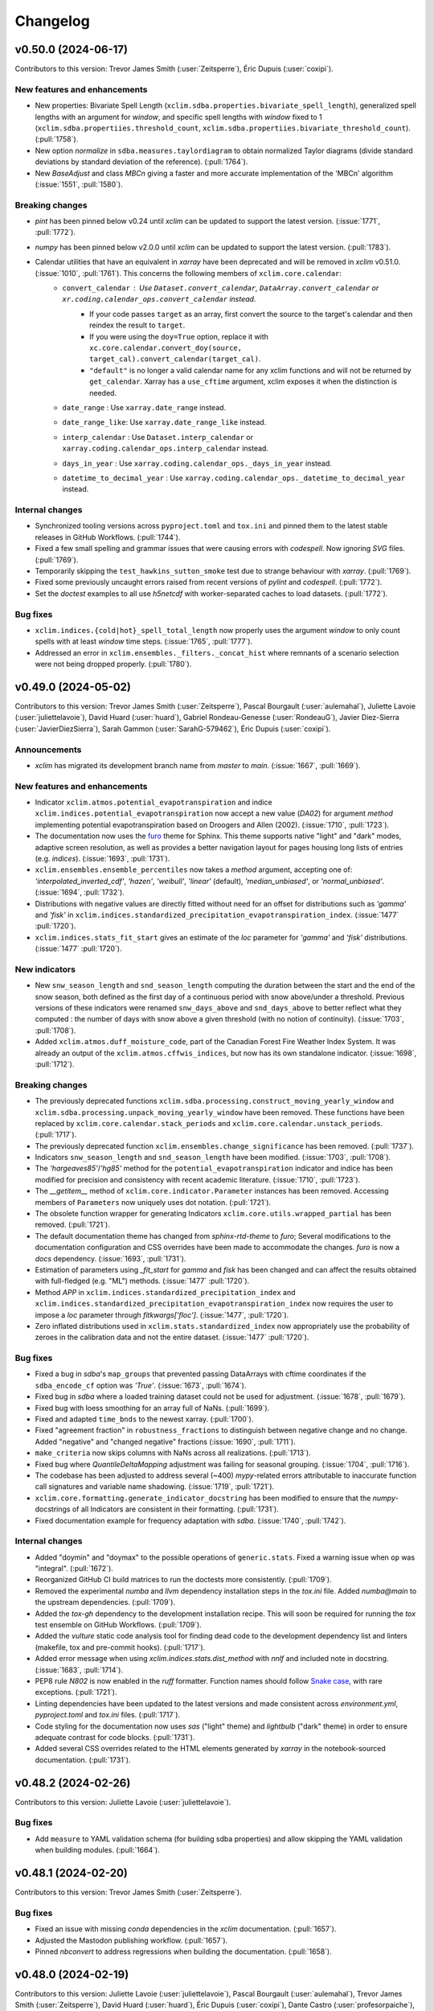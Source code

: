 =========
Changelog
=========

v0.50.0 (2024-06-17)
--------------------
Contributors to this version: Trevor James Smith (:user:`Zeitsperre`), Éric Dupuis (:user:`coxipi`).

New features and enhancements
^^^^^^^^^^^^^^^^^^^^^^^^^^^^^
* New properties: Bivariate Spell Length (``xclim.sdba.properties.bivariate_spell_length``), generalized spell lengths with an argument for `window`, and specific spell lengths with `window` fixed to 1  (``xclim.sdba.propertiies.threshold_count``, ``xclim.sdba.propertiies.bivariate_threshold_count``). (:pull:`1758`).
* New option `normalize` in ``sdba.measures.taylordiagram`` to obtain normalized Taylor diagrams (divide standard deviations by standard deviation of the reference). (:pull:`1764`).
* New `BaseAdjust` and class `MBCn` giving a faster and more accurate implementation of the 'MBCn' algorithm (:issue:`1551`, :pull:`1580`).

Breaking changes
^^^^^^^^^^^^^^^^
* `pint` has been pinned below v0.24 until `xclim` can be updated to support the latest version. (:issue:`1771`, :pull:`1772`).
* `numpy` has been pinned below v2.0.0 until `xclim` can be updated to support the latest version. (:pull:`1783`).
* Calendar utilities that have an equivalent in `xarray` have been deprecated and will be removed in `xclim` v0.51.0. (:issue:`1010`, :pull:`1761`). This concerns the following members of ``xclim.core.calendar``:
    - ``convert_calendar`` : Use ``Dataset.convert_calendar``, ``DataArray.convert_calendar`` or ``xr.coding.calendar_ops.convert_calendar``  instead.
        + If your code passes ``target`` as an array, first convert the source to the target's calendar and then reindex the result to ``target``.
        + If you were using the ``doy=True`` option, replace it with ``xc.core.calendar.convert_doy(source, target_cal).convert_calendar(target_cal)``.
        + ``"default"`` is no longer a valid calendar name for any xclim functions and will not be returned by ``get_calendar``. Xarray has a ``use_cftime`` argument, xclim exposes it when the distinction is needed.
    - ``date_range`` : Use ``xarray.date_range`` instead.
    - ``date_range_like``: Use ``xarray.date_range_like`` instead.
    - ``interp_calendar`` : Use ``Dataset.interp_calendar`` or ``xarray.coding.calendar_ops.interp_calendar`` instead.
    - ``days_in_year`` : Use ``xarray.coding.calendar_ops._days_in_year`` instead.
    - ``datetime_to_decimal_year`` : Use ``xarray.coding.calendar_ops._datetime_to_decimal_year`` instead.

Internal changes
^^^^^^^^^^^^^^^^
* Synchronized tooling versions across ``pyproject.toml`` and ``tox.ini`` and pinned them to the latest stable releases in GitHub Workflows. (:pull:`1744`).
* Fixed a few small spelling and grammar issues that were causing errors with `codespell`. Now ignoring `SVG` files. (:pull:`1769`).
* Temporarily skipping the ``test_hawkins_sutton_smoke`` test due to strange behaviour with `xarray`. (:pull:`1769`).
* Fixed some previously uncaught errors raised from recent versions of `pylint` and `codespell`. (:pull:`1772`).
* Set the `doctest` examples to all use `h5netcdf` with worker-separated caches to load datasets. (:pull:`1772`).

Bug fixes
^^^^^^^^^
* ``xclim.indices.{cold|hot}_spell_total_length`` now properly uses the argument `window` to only count spells with at least `window` time steps. (:issue:`1765`, :pull:`1777`).
* Addressed an error in ``xclim.ensembles._filters._concat_hist`` where remnants of a scenario selection were not being dropped properly. (:pull:`1780`).

v0.49.0 (2024-05-02)
--------------------
Contributors to this version: Trevor James Smith (:user:`Zeitsperre`), Pascal Bourgault (:user:`aulemahal`), Juliette Lavoie (:user:`juliettelavoie`), David Huard (:user:`huard`), Gabriel Rondeau-Genesse (:user:`RondeauG`), Javier Diez-Sierra (:user:`JavierDiezSierra`), Sarah Gammon (:user:`SarahG-579462`), Éric Dupuis (:user:`coxipi`).

Announcements
^^^^^^^^^^^^^
* `xclim` has migrated its development branch name from `master` to `main`. (:issue:`1667`, :pull:`1669`).

New features and enhancements
^^^^^^^^^^^^^^^^^^^^^^^^^^^^^
* Indicator ``xclim.atmos.potential_evapotranspiration`` and indice ``xclim.indices.potential_evapotranspiration`` now accept a new value (`DA02`) for argument `method` implementing potential evapotranspiration based on Droogers and Allen (2002). (:issue:`1710`, :pull:`1723`).
* The documentation now uses the `furo <https://github.com/pradyunsg/furo>`_ theme for Sphinx. This theme supports native "light" and "dark" modes, adaptive screen resolution, as well as provides a better navigation layout for pages housing long lists of entries (e.g. `indices`). (:issue:`1693`, :pull:`1731`).
* ``xclim.ensembles.ensemble_percentiles`` now takes a `method` argument, accepting one of: `'interpolated_inverted_cdf'`, `'hazen'`, `'weibull'`, `'linear'` (default), `'median_unbiased'`, or `'normal_unbiased'`. (:issue:`1694`, :pull:`1732`).
* Distributions with negative values are directly fitted without need for an offset for distributions such as `'gamma'` and `'fisk'` in ``xclim.indices.standardized_precipitation_evapotranspiration_index``. (:issue:`1477`  :pull:`1720`).
* ``xclim.indices.stats_fit_start`` gives an estimate of the `loc` parameter for `'gamma'` and `'fisk'` distributions. (:issue:`1477`  :pull:`1720`).

New indicators
^^^^^^^^^^^^^^
* New ``snw_season_length`` and ``snd_season_length`` computing the duration between the start and the end of the snow season, both defined as the first day of a continuous period with snow above/under a threshold. Previous versions of these indicators were renamed ``snw_days_above`` and ``snd_days_above`` to better reflect what they computed : the number of days with snow above a given threshold (with no notion of continuity). (:issue:`1703`, :pull:`1708`).
* Added ``xclim.atmos.duff_moisture_code``, part of the Canadian Forest Fire Weather Index System. It was already an output of the ``xclim.atmos.cffwis_indices``, but now has its own standalone indicator. (:issue:`1698`, :pull:`1712`).

Breaking changes
^^^^^^^^^^^^^^^^
* The previously deprecated functions ``xclim.sdba.processing.construct_moving_yearly_window`` and ``xclim.sdba.processing.unpack_moving_yearly_window`` have been removed. These functions have been replaced by ``xclim.core.calendar.stack_periods`` and ``xclim.core.calendar.unstack_periods``. (:pull:`1717`).
* The previously deprecated function ``xclim.ensembles.change_significance`` has been removed. (:pull:`1737`).
* Indicators ``snw_season_length`` and ``snd_season_length`` have been modified. (:issue:`1703`, :pull:`1708`).
* The `'hargeaves85'`/`'hg85'` method for the ``potential_evapotranspiration`` indicator and indice has been modified for precision and consistency with recent academic literature. (:issue:`1710`, :pull:`1723`).
* The `__getitem__` method of ``xclim.core.indicator.Parameter`` instances has been removed. Accessing members of ``Parameters`` now uniquely uses dot notation. (:pull:`1721`).
* The obsolete function wrapper for generating Indicators ``xclim.core.utils.wrapped_partial`` has been removed. (:pull:`1721`).
* The default documentation theme has changed from `sphinx-rtd-theme` to `furo`; Several modifications to the documentation configuration and CSS overrides have been made to accommodate the changes. `furo` is now a `docs` dependency. (:issue:`1693`, :pull:`1731`).
* Estimation of parameters using `_fit_start` for `gamma` and `fisk` has been changed and can affect the results obtained with full-fledged (e.g. "ML") methods. (:issue:`1477`  :pull:`1720`).
* Method `APP` in ``xclim.indices.standardized_precipitation_index`` and ``xclim.indices.standardized_precipitation_evapotranspiration_index`` now requires the user to impose a `loc` parameter through `fitkwargs['floc']`. (:issue:`1477`, :pull:`1720`).
* Zero inflated distributions used in ``xclim.stats.standardized_index`` now appropriately use the probability of zeroes in the calibration data and not the entire dataset. (:issue:`1477`  :pull:`1720`).

Bug fixes
^^^^^^^^^
* Fixed a bug in `sdba`'s ``map_groups`` that prevented passing DataArrays with cftime coordinates if the ``sdba_encode_cf`` option was `'True'`. (:issue:`1673`, :pull:`1674`).
* Fixed bug in `sdba` where a loaded training dataset could not be used for adjustment. (:issue:`1678`, :pull:`1679`).
* Fixed bug with loess smoothing for an array full of NaNs. (:pull:`1699`).
* Fixed and adapted ``time_bnds`` to the newest xarray. (:pull:`1700`).
* Fixed "agreement fraction" in ``robustness_fractions`` to distinguish between negative change and no change. Added "negative" and "changed negative" fractions (:issue:`1690`, :pull:`1711`).
* ``make_criteria`` now skips columns with NaNs across all realizations. (:pull:`1713`).
* Fixed bug where `QuantileDeltaMapping` adjustment was failing for seasonal grouping. (:issue:`1704`, :pull:`1716`).
* The codebase has been adjusted to address several (~400) `mypy`-related errors attributable to inaccurate function call signatures and variable name shadowing. (:issue:`1719`, :pull:`1721`).
* ``xclim.core.formatting.generate_indicator_docstring`` has been modified to ensure that the `numpy`-docstrings of all Indicators are consistent in their formatting. (:pull:`1731`).
* Fixed documentation example for frequency adaptation with `sdba`. (:issue:`1740`, :pull:`1742`).

Internal changes
^^^^^^^^^^^^^^^^
* Added "doymin" and "doymax" to the possible operations of ``generic.stats``. Fixed a warning issue when ``op`` was "integral". (:pull:`1672`).
* Reorganized GitHub CI build matrices to run the doctests more consistently. (:pull:`1709`).
* Removed the experimental `numba` and `llvm` dependency installation steps in the `tox.ini` file. Added `numba@main` to the upstream dependencies. (:pull:`1709`).
* Added the `tox-gh` dependency to the development installation recipe. This will soon be required for running the `tox` test ensemble on GitHub Workflows. (:pull:`1709`).
* Added the `vulture` static code analysis tool for finding dead code to the development dependency list and linters (makefile, tox and pre-commit hooks). (:pull:`1717`).
* Added error message when using `xclim.indices.stats.dist_method` with `nnlf` and included note in docstring. (:issue:`1683`, :pull:`1714`).
* PEP8 rule `N802` is now enabled in the `ruff` formatter. Function names should follow `Snake case <https://en.wikipedia.org/wiki/Snake_case>`_, with rare exceptions. (:pull:`1721`).
* Linting dependencies have been updated to the latest versions and made consistent across `environment.yml`, `pyproject.toml` and `tox.ini` files. (:pull:`1717`).
* Code styling for the documentation now uses `sas` ("light" theme) and `lightbulb` ("dark" theme) in order to ensure adequate contrast for code blocks. (:pull:`1731`).
* Added several CSS overrides related to the HTML elements generated by `xarray` in the notebook-sourced documentation. (:pull:`1731`).

v0.48.2 (2024-02-26)
--------------------
Contributors to this version: Juliette Lavoie (:user:`juliettelavoie`).

Bug fixes
^^^^^^^^^
* Add ``measure`` to YAML validation schema (for building sdba properties) and allow skipping the YAML validation when building modules. (:pull:`1664`).

v0.48.1 (2024-02-20)
--------------------
Contributors to this version: Trevor James Smith (:user:`Zeitsperre`).

Bug fixes
^^^^^^^^^
* Fixed an issue with missing `conda` dependencies in the `xclim` documentation. (:pull:`1657`).
* Adjusted the Mastodon publishing workflow. (:pull:`1657`).
* Pinned `nbconvert` to address regressions when building the documentation. (:pull:`1658`).

v0.48.0 (2024-02-19)
--------------------
Contributors to this version: Juliette Lavoie (:user:`juliettelavoie`), Pascal Bourgault (:user:`aulemahal`), Trevor James Smith (:user:`Zeitsperre`), David Huard (:user:`huard`), Éric Dupuis (:user:`coxipi`), Dante Castro (:user:`profesorpaiche`), Gabriel Rondeau-Genesse (:user:`RondeauG`).

Announcements
^^^^^^^^^^^^^
* `xclim` no longer supports Python3.8. (:issue:`1268`, :pull:`1565`).
* `xclim` now officially supports Python3.12 (requires `numba>=0.59.0`). (:pull:`1613`).
* `xclim` now adheres to the `Semantic Versioning 2.0.0 <https://semver.org/>`_ specification. (:issue:`1556`, :pull:`1569`).
* The `xclim` repository now uses `GitHub Discussions <https://github.com/Ouranosinc/xclim/discussions>`_ to offer help for users, coordinate translation efforts, and support general Q&A for the `xclim` community. The `xclim` `Gitter` room has been deprecated in favour of GitHub Discussions. (:issue:`1571`, :pull:`1572`).
* For secure correspondence, `xclim` now offers a PGP key for users to encrypt sensitive communications. For more information, see the ``SECURITY.md``. (:issue:`1181`, :pull:`1604`).

New features and enhancements
^^^^^^^^^^^^^^^^^^^^^^^^^^^^^
* Added uncertainty partitioning method `lafferty_sriver` from Lafferty and Sriver (2023), which can partition uncertainty related to the downscaling method. (:issue:`1497`, :pull:`1529`).
* Validate YAML indicators description before trying to build module. (:issue:`1523`, :issue:`1595`, :pull:`1560`, :pull:`1596`, :pull:`1600`).
* Support ``indexer`` keyword in YAML indicator description. (:issue:`1522`, :pull:`1561`).
* New ``xclim.core.calendar.stack_periods`` and ``unstack_periods`` for performing ``rolling(time=...).construct(..., stride=...)`` but with non-uniform temporal periods like years or months. They replace ``xclim.sdba.processing.construct_moving_yearly_window`` and ``unpack_moving_yearly_window`` which are deprecated and will be removed in a future release.
* New ``as_dataset`` options for ``xclim.set_options``. When True, indicators will output Datasets instead of DataArrays. (:issue:`1257`, :pull:`1625`).
* Added new option for ``universal_thermal_climate_index`` calculation (``wind_cap_min: bool``) to cap low wind velocities to a minimum of 0.5 m/s following Bröde (2012) guidelines. (:issue:`1634`, :pull:`1635`).
* Added option ``never_reached`` to ``degree_days_exceedance_date`` to assign a custom value when the sum threshold is never reached. (:issue:`1459`, :pull:`1647`).
* Added option ``min_members`` to ensemble statistics to mask elements when the number of valid members is under a threshold. (:issue:`1459`, :pull:`1647`).
* Distribution instances can now be passed to the ``dist`` argument of most statistical indices. (:pull:`1644`).
* Added a new ``xclim.indices.generic.select_rolling_resample_op`` function to allow for computing rolling statistics. (:issue:`1480`, :pull:`1643`).
* Add the possibility to use a group with a window in ``xc.sdba.processing.reordering``. (:pull:`1566`).

Breaking changes
^^^^^^^^^^^^^^^^
* `xclim` base Python version has been raised to Python3.9. Python3.9+ coding conventions are now supported. (:issue:`1268`, :pull:`1565`).
* `xclim` base dependencies have been raised to `pandas>=2.2.0` and `xarray>=2023.11.0` to reflect changes to time frequency codes introduced in `pandas==2.2.0`. (:issue:`1534`, :pull:`1565`; see also: `pydata/xarray GH/8394 <https://github.com/pydata/xarray/issues/8394>`_ and ). Many default frequency string outputs have been modified (:
    * 'Y' (year) -> 'YE' (year end). (see: `pandas PR/55792 <https://github.com/pandas-dev/pandas/pull/55792>`_).
    * 'M' (month) -> 'ME' (month end). (see: `pandas PR/52064 <https://github.com/pandas-dev/pandas/pull/52064>`_).
    * 'Q' (quarter) -> 'QE' (quarter end). (see: `pandas PR/55553 <https://github.com/pandas-dev/pandas/pull/55553>`_)
    * 'A' and 'AS' have been removed (use 'YE' and 'YS' instead). (see: `pandas PR/55252 <https://github.com/pandas-dev/pandas/pull/55252>`_). ('YE' is only supported for cftime data in `xarray >= 2024.1.1`).
    * 'T' (minute), 'L' (millisecond), 'U' (microsecond), and 'N' (nanosecond) -> 'min', 'ms', 'us', and 'ns'. (see: `pandas PR/54061 <https://github.com/pandas-dev/pandas/pull/54061>`_).
* `bump2version` has been replaced with `bump-my-version` to bump the version number using configurations set in the ``pyproject.toml`` file. (:issue:`1557`, :pull:`1569`).
* `xclim`'s units registry and units formatting are now extended from `cf-xarray`. The exponent sign "^" is now never added in the ``units`` attribute. For example, square meters are given as "m2" instead of "m^2" by `xclim`. Both signs are still accepted as inputs. (:issue:`1010`, :pull:`1590`).
* `yamale` is now listed as a core dependency (was previously listed in the `dev` installation recipe). (:issue:`1595`, :pull:`1596`).
* Due to a licensing limitation, the calculation of empirical orthogonal function  based on `eofs` (``xclim.sdba.properties.first_eof``) has been removed from `xclim`. (:issue:`1620`, :pull:`1621`).
* `black` formatting style has been updated to the 2024 stable conventions. `isort` has been added to the `dev` installation recipe. (:pull:`1626`).
* The indice and indicator for ``winter_storm`` has been removed (deprecated since `xclim>=0.46.0` in favour of ``snd_storm_days``). (:pull:`1565`).
* `xclim` has dropped support for `scipy` versions below v1.9.0 and `numpy` versions below v1.20.0. (:pull:`1565`).
* For generic function ``select_resample_op`` and ``core.units.to_agg_units``, operation "sum" will now return the same units as the input, and not implicitly be translated to an "integral". (:issue:`1645`, :pull:`1649`).
* `lmoments3` was removed as a dependency of `xclim` due to incompatible licensing (GPLv3 vs `xclim`'s Apache 2.0). Depending on the outcome of efforts to modify the licensing of `lmoments3`, this change may eventually be reverted. See `Ouranosinc/lmoments3#12 <https://github.com/Ouranosinc/lmoments3/issues/12>`_. See also the "frequency analysis" notebook for an example on how to continue using the probability weighted moments method for fitting distributions. (:issue:`1620`, :pull:`1644`).

Bug fixes
^^^^^^^^^
* Fixed passing ``missing=0`` to ``xclim.core.calendar.convert_calendar``. (:issue:`1562`, :pull:`1563`).
* Fixed wrong `window` attributes in ``xclim.indices.standardized_precipitation_index``, ``xclim.indices.standardized_precipitation_evapotranspiration_index``. (:issue:`1552`  :pull:`1554`).
* Fixed the daily case ``freq='D'`` for ``xclim.stats.preprocess_standardized_index`` (:issue:`1602`  :pull:`1607`).
* Several spelling mistakes have been corrected within the documentation and codebase. (:pull:`1576`).
* Added missing ``xclim.ensembles.robustness_fractions`` and ``xclim.ensembles.robustness_categories`` in API doc section. (:pull:`1630`).
* Fixed an issue that can occur when fetching the testing data and running tests on Windows systems. Adapted a few existing tests for Windows support. (:pull:`1648`).

Internal changes
^^^^^^^^^^^^^^^^
* The `flake8` configuration has been migrated from ``setup.cfg`` to ``.flake8``; ``setup.cfg`` has been removed. (:pull:`1569`)
* The ``bump-version.yml`` workflow has been adjusted to bump the `patch` version when the last version is determined to have been a `release` version; otherwise, the `build` version is bumped. (:issue:`1557`, :pull:`1569`).
* The GitHub Workflows now use the `step-security/harden-runner` action to monitor source code, actions, and dependency safety. All workflows now employ more constrained permissions rule sets to prevent security issues. (:pull:`1577`, :pull:`1578`, :pull:`1597`).
* Updated the ``CONTRIBUTING.rst`` directions to showcase the new versioning system. (:issue:`1557`, :pull:`1573`).
* The `codespell` library is now a development dependency for the `dev` installation recipe with configurations found within ``pyproject.toml``. This is also now a linting step and integrated as a `pre-commit` hook. For more information, see the `codespell documentation <https://github.com/codespell-project/codespell>`_ (:pull:`1576`).
* Climate indicators search page now prioritizes the "official" indicators (atmos, land, seaIce and generic), virtual submodules can be added to search through checkbox option. (:issue:`1559`, :pull:`1593`).
* The OpenSSF StepSecurity bot has contributed some changes to the workflows and pre-commit. (:issue:`1181`, :pull:`1606`):
    * Dependabot has been configured to monitor the `xclim` repository for dependency updates. The ``actions-version-updater.yml`` workflow has been deprecated.
    * GitHub Actions are now pinned to their commit hashes to prevent unexpected changes in the future.
    * A new GitHub Workflow (``workflow-warning.yml``) has been added to warn maintainers when a forked repository has been used to open a Pull Request that modifies GitHub Workflows.
    * `pylint` has been configured to provide some overhead checks of the `xclim` codebase as well as run as part of `xclim`'s `pre-commit` hooks.
    * Some small adjustments to code organization to address `pylint` errors.
* `dev` formatting tools (`black`, `blackdoc`, `isort`) are now pinned to their `pre-commit` hook version equivalents in both ``pyproject.toml`` and ``tox.ini``. (:pull:`1626`).
* `black`, `isort`, and `pyupgrade` code formatters no longer target Python3.8 coding style conventions. (:pull:`1565`).
* The GitHub Workflows now include builds to run tests against both Windows and MacOS. (:pull:`1648`).
* `prefetch` is now available as a `tox` environment modifier in order to download the testing data before launching `pytest` (e.g. `py3x-prefetch`). This is required for running tests the first time on Windows if the testing data has not already been installed. (:pull:`1648`).
* Removed `step-security/harden-runner` from the `finish` job as it does not work on container images lacking `sudo` access. (:pull:`1655`).

v0.47.0 (2023-12-01)
--------------------
Contributors to this version: Juliette Lavoie (:user:`juliettelavoie`), Pascal Bourgault (:user:`aulemahal`), Trevor James Smith (:user:`Zeitsperre`), David Huard (:user:`huard`), Éric Dupuis (:user:`coxipi`).

Announcements
^^^^^^^^^^^^^
* To circumvent issues stemming from changes to the frequency code convention in `pandas` v2.2, we have pinned `xarray` (< 2023.11.0) and `pandas` (< 2.2) for this release. This change will be reverted in `xclim` v0.48.0 to support the newer versions. (`xarray>= 2023.11.0` and `pandas>= 2.2`).
* `xclim` v0.47.0 will be the last release supporting Python3.8.

New features and enhancements
^^^^^^^^^^^^^^^^^^^^^^^^^^^^^
* New functions ``xclim.ensembles.robustness_fractions`` and ``xclim.ensembles.robustness_categories``. The former will replace ``xclim.ensembles.change_significance`` which is now deprecated and will be removed in `xclim` v0.49.0. (:pull:`1514`).
* Added indicator ID to searched terms in the indicator search documentation page. (:issue:`1525`, :pull:`1528`).

Bug fixes
^^^^^^^^^
* Fixed a bug with ``n_escore=-1`` in ``xclim.sdba.adjustment.NpdfTransform``. (:issue:`1515`, :pull:`1516`).
* In the documentation, fixed the tooltips in the indicator search results. (:issue:`1524`, :pull:`1527`).
* If chunked inputs are passed to indicators ``mean_radiant_temperature`` and ``potential_evapotranspiration``, sub-calculations of the solar angle will also use the same chunks, instead of a single one of the same size as the data. (:issue:`1536`, :pull:`1542`).
* Fix wrong attributes in ``xclim.indices.standardized_precipitation_index``, ``xclim.indices.standardized_precipitation_evapotranspiration_index``. (:issue:`1537`, :pull:`1538`).

Internal changes
^^^^^^^^^^^^^^^^
* Pinned `cf-xarray` below v0.8.5 in Python3.8 installation to further extend legacy support. (:pull:`1519`).
* `pip check` in conda builds in GitHub workflows have been temporarily set to always pass. (:pull:`1531`).
* Configure RtD search rankings to emphasize notebooks and indicators over indices and raw source code. (:pull:`1526`).
* Addressed around 100 very basic `mypy` typing errors and call signature errors. (:pull:`1532`).
* Use the intermediate step ``_cumsum_reset_on_zero`` instead of ``rle`` which is sufficient in ``_boundary_run``. (:issue:`1405`, :pull:`1530`).

v0.46.0 (2023-10-24)
--------------------
Contributors to this version: David Huard (:user:`huard`), Trevor James Smith (:user:`Zeitsperre`), Pascal Bourgault (:user:`aulemahal`), Éric Dupuis (:user:`coxipi`).

Announcements
^^^^^^^^^^^^^
* The default mechanism for computing the Mean Radiant Temperature, a part of the Universal Thermal Climate Index (UTCI) was broken in xclim v0.44.0 and v0.45.0. This has now been fixed by changing the default settings.

New indicators
^^^^^^^^^^^^^^
* ``xclim.indices.snw_storm_days`` computes the number of days with snowfall amount accumulation above a given threshold (default: `10 Kg m-2`). (:pull:`1505`).
* Added ``xclim.indices.wind_power_potential`` to estimate the potential for wind power production given wind speed at the turbine hub height and turbine specifications, along with ``xclim.indices.wind_profile`` to estimate the wind speed at different heights based on wind speed at a reference height. (:issue:`1458`, :pull:`1471`).

New features and enhancements
^^^^^^^^^^^^^^^^^^^^^^^^^^^^^
* `xclim` now has a dedicated console command for prefetching testing data from `xclim-testdata` with branch options (e.g.: `$ xclim prefetch_testing_data --branch some_development_branch`). This command can be used to download the testing data to a local cache, which can then be used to run the testing suite without internet access or in "offline" mode. For more information, see the contributing documentation section for `Updating Testing Data`. (:issue:`1468`, :pull:`1473`).
* The testing suite now offers a means of running tests in "offline" mode (using `pytest-socket <https://github.com/miketheman/pytest-socket>`_ to block external connections). This requires a local copy of `xclim-testdata` to be present in the user's home cache directory and for certain `pytest` options and markers to be set when invoked. For more information, see the contributing documentation section for `Running Tests in Offline Mode`. (:issue:`1468`, :pull:`1473`).
* The `SKIP_NOTEBOOKS` flag to speed up docs builds is now documented. See the contributing documentation section `Get Started!` for details. (:issue:`1470`, :pull:`1476`).
* Refactored the indicators page with the addition of a search bar (:issue:`1433`, :pull:`1454`).
* Indicator ``xclim.indices.generic.stats`` now accepts any frequency (previously only `daily`). (:pull:`1498`).
* Added argument `"out_units"` to ``select_resample_op`` to bypass limitations of ``to_agg_units`` in custom indicators. Also, added ``var`` to supported operations in ``to_agg_units``. (:pull:`1498`).
* `adapt_freq_thresh` argument was added `to `sdba`` training functions, to facilitate performing frequency adaptation appropriately in each map block. (:pull:`1407`).
* Standardized indices (``xclim.indices.standardized_precipitation_index`` and ``xclim.indices.standardized_precipitation_evapotranspiration_index``)  (:issue:`1270`, :issue:`1416`, :issue:`1474`, :pull:`1311`) were changed:
    * Optimized and noticeably faster calculation.
    * Can be computed in two steps: first compute fit parameters with ``xclim.indices.stats.standardized_index_fit_params``, then use the output in the standardized indices functions.
    * The standardized index values are now clipped to ±8.21. This reflects the ``float64`` precision of the computation when cumulative distributed function values are inverted to a normal distribution and avoids returning infinite values.
    * An offset parameter is now available to account for negative water balance values``xclim.indices.standardized_precipitation_evapotranspiration_index``.

Bug fixes
^^^^^^^^^
* Fixed an error in the `pytest` configuration that prevented copying of testing data to thread-safe caches of workers under certain conditions (this should always occur). (:pull:`1473`).
  * Coincidentally, this also fixes an error that caused `pytest` to error-out when invoked without an active internet connection. Running `pytest` without network access is now supported (requires cached testing data). (:issue:`1468`).
* Calling a ``sdba.map_blocks``-wrapped function with data chunked along the reduced dimensions will raise an error. This forbids chunking the trained dataset along the distribution dimensions, for example. (:issue:`1481`, :pull:`1482`).
* Optimization of indicators ``huglin_index`` and ``biologically_effective_degree_days`` when used with `dask` and `flox`. As a side effect, the indice functions (i.e. under ``xclim.indices``) no longer mask incomplete periods. The indicators' output is unchanged under the default `"check_missing"` setting (:issue:`1494`, :pull:`1495`).
* Fixed ``xclim.indices.run_length.lazy_indexing`` which would sometimes trigger the loading of auxiliary coordinates. (:issue:`1483`, :pull:`1484`).
* Indicators ``snd_season_length`` and ``snw_season_length`` will return `0` instead of `NaN` if all inputs have a (non-`NaN`) zero snow depth (or water-equivalent thickness). (:pull:`1492`, :issue:`1491`)
* Fixed a bug in the `pytest` configuration that could prevent testing data caching from occurring in systems where the platform-dependent cache directory is not found in the user's home. (:issue:`1468`, :pull:`1473`).
* Fix ``xclim.core.dataflags.data_flags`` variable name generation (:pull:`1507`).
* Remove nonsensical `stat='average'` option for ``mean_radiant_temperature``. (:issue:`1496`, :pull:`1501`).

Breaking changes
^^^^^^^^^^^^^^^^
* `pytest-socket` is now a required development dependency for running `"offline"` tests or the `"offline"` configuration of the `tox` testing suite. This has been added to the `dev` installation recipe. (:issue:`1468`, :pull:`1473`).
* For better transparency and control in development, the `tox` configuration has been adapted to allow passing of markers directly to the `pytest` call. Positional arguments must be passed to tox after the `--` separator to select/deselect tests (e.g. ``'tox -e py38 -- -m "not slow"'``). (:pull:`1473`).
* For better accuracy, the `tox -e black` recipe has been renamed to `tox -e lint`, as this configuration already included several other linting checks. (:pull:`1473`).
* ``xclim.indices.winter_storm`` renamed to ``xclim.indices.snd_storm_days``.  (:pull:`1505`).
* Default threshold in ``xclim.indices.snw_season_{start|length|end}`` changed form `20 kg m-2` to `4 kg m-2`. (:pull:`1505`).
* `xclim` development dependencies now include `ruff`. `pycodestyle` and `pydocstyle` have been replaced by `ruff` and removed from the `dev` installation recipe. (:pull:`1504`).
* The `mf_file` call signature found in ``xclim.ensembles.create_ensemble`` (and ``xclim.ensembles._ens_align_dataset``) has been removed (deprecated since `xclim` v0.43.0). (:pull:`1506`).
* ``xclim.indices.standardized_precipitation_index`` and ``xclim.indices.standardized_precipitation_evapotranspiration_index`` will no longer accept two datasets (data and calibration data). Instead, a single dataset covering both the calibration and evaluation periods is expected. (:issue:`1270`, :pull:`1311`).

Internal changes
^^^^^^^^^^^^^^^^
* Changed "degK" to "K" (used to designate Kelvin units). (:pull:`1475`).
* Added a `pytest` marker (``pytest.mark.requires_internet``) to allow for skipping of tests that depend on remote network calls to function properly. (:pull:`1473`).
* Added handling for `pytest-socket`'s ``SocketBlockedError`` in ``xclim.testing.open_dataset`` when attempting to fetch md5 validation files for cached testing data while explicitly disabling internet sockets. (:issue:`1468`, :pull:`1473`).
* Updated the testing data used in the `analogs.ipynb` notebook to use the testing data now found in `Ouranosinc/xclim-testdata`'s main branch. (`xclim-testdata PR/26 <https://github.com/Ouranosinc/xclim-testdata/pull/26>`_, :pull:`1473`).
* Fixed an issue with automatic labelling that occurs when a Pull Request is made from a forked repository. (:pull:`1479`).
* Changes to the ``.zenodo.json`` file no longer are marked as CI-related changes. (:pull:`1479`).
* GitHub deployment workflows now employs use of deployment environments for workflow security and uses the `Trusted Publisher <https://docs.pypi.org/trusted-publishers/using-a-publisher/>`_ feature to sign and publish the `xclim` wheel and source distributions. (:pull:`1469`).
* Mastodon publishing now uses `chuhlomin/render-template <https://github.com/chuhlomin/render-template>`_ and a standard formatting markdown document to format Mastodon toots. (:pull:`1469`).
* GitHub testing workflows now use `Concurrency` instead of the styfle/cancel-workflow-action to cancel redundant workflows. (:pull:`1487`).
* The `pkg_resources` library has been replaced for the `packaging` library when version comparisons have been performed, and a few warning messages have been silenced in the testing suite. (:issue:`1489`, :pull:`1490`).
* New ``xclim.testing.helpers.assert_lazy`` context manager to assert the laziness of code blocks. (:pull:`1484`).
* Added a fix for the deprecation warnings that `importlib.resources` throws, made backwards-compatible for Python3.8 with `importlib_resources` backport. (:pull:`1485`).
* Added basic keywords on most indicators for easier searching in the docs. Extracted climate indicators API to its own page for faster loading. (:pull:`1502`, :issue:`1433`).
* `nbstripout` now removes 'metadata.kernelspec' in notebook cells. (:pull:`1407`).
* Deprecation wrapper ``xclim.core.utils.deprecated`` are added to help with deprecation warnings. (:pull:`1505`).
* `xclim` now uses `ruff` to format the codebase with `make lint` and `pre-commit`. `flake8` is still used for the time being, solely to enforce docstring linting (with `flake8-rst-docstrings`) and alphabetical `__all__` entries (with `flake8-alphabetize`). (:pull:`1504`).

v0.45.0 (2023-09-05)
--------------------
Contributors to this version: David Huard (:user:`huard`), Trevor James Smith (:user:`Zeitsperre`), Pascal Bourgault (:user:`aulemahal`), Juliette Lavoie (:user:`juliettelavoie`), Gabriel Rondeau-Genesse (:user:`RondeauG`), Marco Braun (:user:`vindelico`), Éric Dupuis (:user:`coxipi`).

Announcements
^^^^^^^^^^^^^
* `xclim` now uses `platformdirs` to write `xclim-testdata` to the user's cache directory. Dynamic paths are now used to cache data dependent on the user's operating system. Developers can now safely delete the ``.xclim-testdata`` folder in their home directory without affecting the functionality of `xclim`. (:pull:`1460`).

New indicators
^^^^^^^^^^^^^^
* Variations of already existing indices: ``xclim.indices.snd_max`` and ``xclim.indices.frost_free_spell_max_length``. (:pull:`1443`, :issue:`1386`).

New features and enhancements
^^^^^^^^^^^^^^^^^^^^^^^^^^^^^
* Added ``ensembles.hawkins_sutton`` method to partition the uncertainty sources in a climate projection ensemble. (:issue:`771`, :pull:`1262`), along with a notebook example. (:pull:`1466`).
* New function ``xclim.core.calendar.convert_doy`` to transform day-of-year data between calendars. Also accessible from ``convert_calendar`` with ``doy=True``. (:issue:`1283`, :pull:`1406`).
* New ``xclim.units.declare_relative_units`` to enable relative unit checks. This was applied to most "generic" indices. (:pull:`1414`).
* Added new function ``xclim.sdba.properties.std`` to calculate the standard deviation of a variable over all years at a given time resolution. (:pull:`1445`).
* Amended the documentation of ``xclim.sdba.properties.trend`` to document already existing functionality of calculating the return values of ``scipy.stats.linregress``. (:pull:`1445`).
* Add support for setting optional variables through the ``ds`` argument. (:issue:`1432`, :pull:`1435`).
* New ``xclim.core.calendar.is_offset_divisor`` to test if a given freq divides another one evenly (:pull:`1446`).
* Missing value objects now support input timeseries of quarterly and yearly frequencies (:pull:`1446`).
* Missing value checks enabled for all "generic" indicators (``return_level``, ``fit`` and ``stats``) (:pull:`1446`).

Bug fixes
^^^^^^^^^
* Fix ``kldiv`` docstring so the math formula renders to HTML. (:issue:`1408`, :pull:`1409`).
* Fix the registry entries of "generic" indicators. (:issue:`1423`, :pull:`1424`).
* Fix ``jetstream_metric_woollings`` so it uses the ``vertical`` coordinate identified by `cf-xarray`, instead of ``pressure`` (:issue:`1421`, :pull:`1422`).
    * Add logic to handle coordinates in decreasing order, or for longitudes defined from 0-360 instead of -180 to 180. (:issue:`1429`, :pull:`1430`).
* Fix virtual indicator attribute assignment causing individual indicator's realm to be ignored. (:issue:`1425`, :pull:`1426`).
* Fixes the ``raise_flags`` argument of ``xclim.core.dataflags.data_flags`` so that an `Exception` is only raised when some checkups fail. (:issue:`1456`, :pull:`1457`).
* Fix ``xclim.indices.generic.get_zones`` so that `bins` can be given as input without error. (:pull:`1455`).

Internal changes
^^^^^^^^^^^^^^^^
* Tolerance thresholds for error in ``test_stats::test_fit`` have been relaxed to allow for more variation in the results. Previously untested ``*_moving_yearly_window`` functions are now tested. (:issue:`1400`, :pull:`1402`).
* Increased the guess of number of quantiles needed in `ExtremeValues`. (:pull:`1413`).
* Tolerance thresholds for error in ``test_processing::test_adapt_freq`` have been relaxed to allow for more variation in the results. (:issue:`1417`, :pull:`1418`).
* Added ``"streamflow"`` to the list of known variables. (:pull:`1431`).
* Refactoring of index backend calculations. (:pull:`1443`, :issue:`1386`):
    * Use ``xclim.indices.generic.select_resample_op`` for ``{tg|tn|tx}_{max|mean|min}`` , ``max_1day_precipitation_amount``, ``{snw|snd}_max``
    * Directly use ``{cold|hot}_spell_max_length`` in ``maximum_consecutive_{frost|tx}_days``
    * ``xclim.indices.generic.select_resample_op`` now gives an output with the correct units (``xclim.core.units.to_agg_units`` is used internally).
* Shuffle autogenerated documentation files into distinct folders that can be easily cleaned using Makefile. (:pull:`1449`).
* Some docstring adjustments to existing classes. (:pull:`1449`).
* The `pre-commit` dependency `identify` now associates Jupyter Notebooks as JSON files. `pre-commit` is now set to ignore JSON-formatting of notebooks. (:pull:`1449`).
* Added a helper module ``_finder`` in the notebooks folder so that the working directory can always be found, with redundancies in place to prevent scripts from failing if the helper file is not found. (:pull:`1449`).
* Added a manual cache-cleaning workflow (based on `GitHub cache-cleaning example <https://docs.github.com/en/actions/using-workflows/caching-dependencies-to-speed-up-workflows#managing-caches>`_), triggered when a branch has been merged. (:pull:`1462`).
* Added a workflow for posting updates to the xclim Mastodon account (using `cbrgm/mastodon-github-action <https://github.com/cbrgm/mastodon-github-action>`_, triggered when a new version is published. (:pull:`1462`).
* Refactor base indicator classes and fix misleading inheritance of ``return_level``. (:issue:`1263`, :pull:`1446`).

Breaking changes
^^^^^^^^^^^^^^^^
* Fix and adapt ``percentile_doy`` for an error raised by xarray > 2023.7.0. (:issue:`1417`, :pull:`1450`).
* `integral` replaces `prod` and `delta_prod` as possible input in ``xclim.core.units.to_agg_units`` (:pull:`1443`, :issue:`1386`).

v0.44.0 (2023-06-23)
--------------------
Contributors to this version: Éric Dupuis (:user:`coxipi`), Trevor James Smith (:user:`Zeitsperre`), Pascal Bourgault (:user:`aulemahal`), Ludwig Lierhammer (:user:`ludwiglierhammer`), David Huard (:user:`huard`).

Announcements
^^^^^^^^^^^^^
* `xclim: xarray-based climate data analytics` has been published in the Journal of Open Source Software (`DOI:10.21105/joss.05415 <https://doi.org/10.21105/joss.05415>`_). Users can now make use of the `Cite this repository` button in the sidebar for academic purposes. Many thanks to our core developers and user base for their fine contributions over the years! (:issue:`95`, :pull:`250`).
* `xclim` now officially supports Python3.11. (:pull:`1388`).

New indicators
^^^^^^^^^^^^^^
* Several new indices and indicators:
    * ``snowfall_{frequency | intensity}`` for calculating the {percentage of | mean snowfall intensity on} days with snowfall above a threshold. (:issue:`1352`, :pull:`1358`)
    * ``{sfcWind | sfcWindmax}_{max | mean | min}`` for calculating the {max | mean | min} daily {mean | max} wind speed. (:issue:`1352`, :pull:`1358`)
    * ``{precip | liquid_precip | solid_precip}_average}`` for calculating the mean daily {total precipitation | liquid precipitation | solid precipitation } amount. (:issue:`1352`, :pull:`1358`)
    * ``{cold | dry}_spell_max_length`` for calculating maximum length of {cold | dry} spell events. (:issue:`1352`, :pull:`1359`).
    * ``dry_spell_frequency`` for calculating total number of dry spells. (:issue:`1352`, :pull:`1359`).
    * ``hardiness_zones`` with supported methods `"usda"` (USA) and `"anbg"` (Australia) for calculating hardiness classifications from climatologies. (:issue:`1290`, :pull:`1396`).
* New indicator ``late_frost_days`` for calculating the number of days where the daily minimum temperature is below a threshold over a given time period. (:issue:`1352`, :pull:`1361`).

New features and enhancements
^^^^^^^^^^^^^^^^^^^^^^^^^^^^^
* ``xclim.sdba.processing.escore`` performance was improved with a faster runtime (:pull:`1360`).
* New generic function (``flux_and_rate_converter``) converting flux to a rate (and vice-versa) using a density. ``snw_to_snd`` and ``snd_to_snw`` were refactored using this function. (:issue:`1352`, :pull:`1358`)
* New function (``prsn_to_prsnd``) to convert snowfall flux ([mass] / [area] / [time]) to snowfall rate ([length] / [time]) using snow density ([mass] / [volume]). (:issue:`1352`, :pull:`1358`)
* New variables: Snowfall rate ``prsnd`` and surface maximum wind speed ``sfcWindmax``. (:issue:`1352`, :pull:`1358`).
* Docstring for ``freq`` links to pandas offset aliases documentation. (:issue:`1310`, :pull:`1392`).
* New function ``xclim.indces.run_length.extract_events`` for determining runs whose starting and stopping points are defined through run length conditions. (:pull:`1256`).
* Stats functions `frequency_analysis` now takes `method` parameter to select other fitting methods such as PWM or MOM. (:issue:`1168`, :pull:`1398`).
* ``xclim.indices.frost_days`` now accepts an ``**indexer`` parameter for calculating frost days over a temporal subset of the given dataset. (:issue:`1352`, :pull:`1361`).
* New function ``xclim.indices.generic.get_zones`` attributing a histogram bin index (a zone) to each value in an input array. (:issue:`1290`, :pull:`1396`).

Bug fixes
^^^^^^^^^
* Fixed a bug in ``xclim.core.calendar.time_bnds`` when using ``DataArrayResample`` objects, caused by an upstream change in xarray 2023.5.0. (:issue:`1368`, :pull:`1377`).
* ``ensembles.change_significance`` will returns NaNs when the input values are all NaNs, instead of failing. (:issue:`1379`, :pull:`1380`).
* Accelerated import of xclim by caching the compilation of `guvectorize` functions. (:pull:`1378`).
* Fixed many issues with ``xclim.indices.helpers.cosine_of_solar_zenith_angle``, the signature changed. (:issue:`1110`, :pull:`1399`).

Internal changes
^^^^^^^^^^^^^^^^
* In order to ensure documentation can be rebuilt at a later time, errors raised by `sphinx` linkcheck are now set to be ignored when building the documentation. (:pull:`1375`).
* With the publication of `xclim`, the code repository now offers a `CITATION.cff` configuration for users to properly cite the software (APA formatted and raw BibTeX) for academic purposes. (:issue:`95`, :pull:`250`).
* Logging messages emitted when redefining units via `pint` (caused by `logging` interactions with dependencies) have been silenced. (:issue:`1373`, :pull:`1384`).
* Fixed some annotations and `dev` recipe dependencies issues to allow for the development of xclim inside a python3.11 environment. (:issue:`1376`, :pull:`1381`).
* The deprecated `mamba-org/provision-with-micromamba` GitHub Action has been replaced with `mamba-org/setup-micromamba`. (:pull:`1388`).
* `xclim` GitHub CI workflows now run builds against Python3.11. (:pull:`1388`).
* In indices, verify that all parameters of type `Quantified` that have a default value have their dimension declared. (:issue:`1293`, :pull:`1393`).
* Updated `roy_extremeprecip_2021` to the newly published paper. (:pull:`1394`).
* Two new GitHub CI Actions have been added to the existing Workflows (:pull:`1390`):
    * `actions/add-to-project`: Automatically adds issues to the `xclim` project.
    * `saadmk11/github-actions-version-updater`: Updates GitHub Action versions in all Workflows (triggered monthly).
* Added `method` parameter to `frequency_analysis` and `fa`. (:issue:`1168`, :pull:`1398`).

Breaking changes
^^^^^^^^^^^^^^^^
* Signature of `hot_spell_{frequency | max_length | total_length}` : `thresh_tasmax` modified to `thresh`. (:issue:`1352`, :pull:`1359`).

v0.43.0 (2023-05-09)
--------------------
Contributors to this version: Trevor James Smith (:user:`Zeitsperre`), Ludwig Lierhammer (:user:`ludwiglierhammer`), Pascal Bourgault (:user:`aulemahal`), Juliette Lavoie (:user:`juliettelavoie`), Alexis Beaupré (:user:`Beauprel`), Éric Dupuis (:user:`coxipi`).

Announcements
^^^^^^^^^^^^^
* `xclim` has passed the peer-review process and been officially accepted as a project associated with both `pyOpenSci <https://www.pyopensci.org>`_ and `PANGEO <https://pangeo.io/>`_. Additionally, `xclim` has been accepted to be published in the `Journal of Open Source Software <https://joss.theoj.org/>`_. Our review process can be consulted here: `PyOpenSci Software Review <https://github.com/pyOpenSci/software-review/issues/73>`_. (:pull:`1350`).

New features and enhancements
^^^^^^^^^^^^^^^^^^^^^^^^^^^^^
* New ``xclim.sdba`` measure ``xclim.sdba.measures.taylordiagram``. (:pull:`1360`).

New indicators
^^^^^^^^^^^^^^
* ``ensembles.change_significance`` now supports the Brown-Forsythe test. (:pull:`1292`).

Bug fixes
^^^^^^^^^
* Fixed a bug in the `pyproject.toml` configuration that excluded the changelog (`CHANGES.rst`) from the packaged source distribution. (:pull:`1349`).
* When summing an all-`NaN` period with `resample`, `xarray` v2023.04.0 now returns `NaN`, whereas earlier versions returned `0`. This broke ``fraction_over_precip_thresh``, but is now fixed. (:pull:`1354`, :issue:`1337`).
* In ``xclim.sdba``'s Quantile Delta Mapping algorithm, the quantiles of the simulation to adjust were computed slightly differently than when creating the adjustment factor. The ``xclim.sdba.utils.rank`` function has been fixed to return "percentage-ranks" (quantiles) in the proper range. (:issue:`1334`, :pull:`1355`).
* The radiation converters (``longwave_upwelling_radiation_from_net_downwelling`` and ``shortwave_upwelling_radiation_from_net_downwelling``) were hard-coded to redefine output units as `W m-2`, regardless of input units, so long as unit dimensions checks cleared. Units are now set directly from inputs. (:issue:`1365`, :pull:`1366`).

Breaking changes
^^^^^^^^^^^^^^^^
* Many previously deprecated indices and indicators have been removed from `xclim` (:pull:`1318`), with replacement indicators suggested as follows:
    * ``xclim.indicators.atmos.first_day_above`` ->  ``xclim.indicators.atmos.first_day_{tn | tg | tx}_above``
    * ``xclim.indicators.atmos.first_day_below`` -> ``xclim.indicators.atmos.first_day_{tn | tg | tx}_below``
    * ``xclim.indicators.land.continuous_snow_cover_end`` -> ``xclim.indicators.land.snd_season_end``
    * ``xclim.indicators.land.continuous_snow_cover_start`` -> ``xclim.indicators.land.snd_season_start``
    * ``xclim.indicators.land.fit`` -> ``xclim.indicators.generic.fit``
    * ``xclim.indicators.land.frequency_analysis`` -> ``xclim.indicators.generic.return_level``
    * ``xclim.indicators.land.snow_cover_duration`` -> ``xclim.indicators.land.snd_season_length``
    * ``xclim.indicators.land.stats`` -> ``xclim.indicators.generic.stats``
    * ``xclim.indices.continuous_snow_cover_end`` -> ``xclim.indices.snd_season_end``
    * ``xclim.indices.continuous_snow_cover_start`` -> ``xclim.indices.snd_season_start``
    * ``xclim.indices.snow_cover_duration`` -> ``xclim.indices.snd_season_length``
* Several `_private` functions within ``xclim.indices.fire._cffwis`` that had been exposed publicly have now been rendered as hidden functions. Affected functions are: ``_day_length``, ``_day_length_factor``, ``_drought_code``, ``_duff_moisture_code``, ``_fine_fuel_moisture_code``, ``_overwintering_drought_code``. (:pull:`1159`, :pull:`1369`).

Internal changes
^^^^^^^^^^^^^^^^
* The testing suite has been adjusted to ensure calls are made to existing functions using non-deprecated syntax. The volume of warnings emitted during testing has been significantly reduced. (:pull:`1318`).
* In order to follow best practices and reduce the installed size of the `xclim` wheel, the `tests` folder containing the testing suite has been split from the package and placed in the top-level of the code repository. (:issue:`1348`, :pull:`1349`, suggested from `PyOpenSci Software Review <https://github.com/pyOpenSci/software-review/issues/73>`_). Submodules that were previously called within ``xclim.testing.tests`` have been refactored as follows:
    * ``xclim.testing.tests.data`` → ``xclim.testing.helpers``
    * ``xclim.testing.tests.test_sdba.utils`` → ``xclim.testing.sdba_utils``
* Added a "Conventions" section to the README. (:issue:`1342`, :pull:`1351`).
* New helper function ``xclim.testing.helpers.test_timeseries`` for generating timeseries objects with specified variable names and units. (:pull:`1356`).
* `tox` recipes and documentation now refer to the official build of `SBCK`, available on PyPI. (:issue:`1362`, :pull:`1364`).
* Excluded some URLs from `sphinx linkcheck` that were causing issues on ReadTheDocs. (:pull:`1364`).
* Tagged versions of `xclim-testdata` now follow a `calendar-based versioning <https://calver.org/>`_ scheme for easier determination of compatibility between `xclim` and testing data. (:pull:`1367`, `xclim-testdata discussion <https://github.com/Ouranosinc/xclim-testdata/pull/24>`_).
* `flake8`, `pycodestyle`, and `pydocstyle` checks have been significantly changed in order to clean up the code base of redundant `# noqa` markers. Linting checks for Makefile and `tox` recipes have been synchronized as well. (:pull:`1369`).
* `flake8` plugin `flake8-alphabetize` has been added to development recipes in order to check order of `__all__` entries and Exceptions. (:pull:`1369`).
* Corrected translations of ``cold_spell_{frequency | days}`` (:pull:`1372`).

v0.42.0 (2023-04-03)
--------------------
Contributors to this version: Trevor James Smith (:user:`Zeitsperre`), Juliette Lavoie (:user:`juliettelavoie`), Éric Dupuis (:user:`coxipi`), Pascal Bourgault (:user:`aulemahal`).

Announcements
^^^^^^^^^^^^^
* `xclim` now supports testing against tagged versions of `Ouranosinc/xclim-testdata <https://github.com/Ouranosinc/xclim-testdata>`_ in order to support older versions of `xclim`. For more information, see the `Contributing Guide <https://xclim.readthedocs.io/en/stable/contributing.html>`_ for more details. (:pull:`1339`).
* `xclim v0.42.0` will be the last version to explicitly support Python3.8. (:issue:`1268`, :pull:`1344`).

New features and enhancements
^^^^^^^^^^^^^^^^^^^^^^^^^^^^^
* Two previously private functions for selecting a day of year in a time series when performing calendar conversions are now exposed. (:issue:`1305`, :pull:`1317`). New functions are:
    * ``xclim.core.calendar.yearly_interpolated_doy``
    * ``xclim.core.calendar.yearly_random_doy``
* `scipy` is no longer pinned below v1.9 and `lmoments3>=1.0.5` is now a core dependency and installed by default with `pip`. (:issue:`1142`, :pull:`1171`).
* Fix bug on number of bins in ``xclim.sdba.properties.spatial_correlogram``. (:pull:`1336`)
* Add `resample_before_rl` argument to control when resampling happens in `maximum_consecutive_{frost|frost_free|dry|tx}_days` and in heat indices (in `_threshold`)  (:issue:`1329`, :pull:`1331`)
* Add ``xclim.ensembles.make_criteria`` to help create inputs for the ensemble-reduction methods. (:issue:`1338`, :pull:`1341`).

New indicators
^^^^^^^^^^^^^^
* Rain season index implemented (default parameters for West Africa). (:issue:`842`, :pull:`1256`)

Bug fixes
^^^^^^^^^
* Warnings emitted from regular usage of some indices (``snowfall_approximation`` with ``method="brown"``, ``effective_growing_degree_days``) due to successive ``convert_units_to`` calls within their logic have been silenced. (:pull:`1319`).
* Fixed a bug that prevented the use of the `sdba_encode_cf` option with xarray 2023.3.0 (:pull:`1333`).
* Fixed bugs in ``xclim.core.missing`` and ``xclim.sdba.base.Grouper`` when using pandas 2.0. (:pull:`1344`).

Breaking changes
^^^^^^^^^^^^^^^^
* The call signatures for ``xclim.ensembles.create_ensemble`` and ``xclim.ensembles._base._ens_align_dataset`` have been deprecated. Calls to these functions made with the original signature will emit warnings. Changes will become breaking in `xclim>=0.43.0`.(:issue:`1305`, :pull:`1317`). Affected variable:
    * `mf_flag` (bool) -> `multifile` (bool)
* The indice and indicator for ``last_spring_frost`` has been modified to use ``tasmin`` by default, reflecting its docstring and literature definition (:issue:`1324`, :pull:`1325`).
* following indices now accept the `op` argument for modifying the threshold comparison operator (:pull:`1325`):
    * ``snw_season_length``, ``snd_season_length``, ``growing_season_length``, ``frost_season_length``, ``frost_free_season_length``, ``rprcptot``, ``daily_pr_intensity``
* In order to support older environments, `pandas` is now conditionally pinned below v2.0 when installing `xclim` on systems running Python3.8. (:pull:`1344`).

Bug fixes
^^^^^^^^^
* ``xclim.indices.run_length.last_run`` nows works when ``freq`` is not ``None``. (:issue:`1321`, :pull:`1323`).

Internal changes
^^^^^^^^^^^^^^^^
* Added `xclim` to the `ouranos Zenodo community <https://zenodo.org/communities/ouranos/>`_ . (:pull:`1313`).
* Significant documentation adjustments. (:issue:`1305`, :pull:`1308`):
    * The CONTRIBUTING page has been moved to the top level of the repository.
    * Information concerning the licensing of xclim is clearly indicated in README.
    * `sphinx-autodoc-typehints` is now used to simplify call signatures generated in documentation.
    * The SDBA module API is now found with the rest of the User API documentation.
    * `HISTORY.rst` has been renamed `CHANGES.rst`, to follow `dask`-like conventions.
    * Hyperlink targets for individual `indices` and `indicators` now point to their entries under `API` or `Indices`.
    * Module-level docstrings have migrated from the library scripts directly into the documentation RestructuredText files.
    * The documentation now includes a page explaining the reasons for developing `xclim` and a section briefly detailing similar and related projects.
    * Markdown explanations in some Jupyter Notebooks have been edited for clarity
* Removed `Mapping` abstract base class types in call signatures (`dict` variables were always expected). (:pull:`1308`).
* Changes in testing setup now prevent ``test_mean_radiant_temperature`` from sometimes causing a segmentation fault. (:issue:`1303`, :pull:`1315`).
* Addressed a formatting bug that caused `Indicators` with multiple variables returned to not be properly formatted in the documentation. (:issue:`1305`, :pull:`1317`).
* `tox` now include `sbck` and `eofs` flags for easier testing of dependencies. CI builds now test against `sbck-python` @ master.  (:pull:`1328`).
* `upstream` CI tests are now run on push to master, at midnight, and can also be triggered via `workflow_dispatch`. Failures from upstream build will open issues using `xarray-contrib/issue-from-pytest-log`. (:pull:`1327`).
* Warnings from set ``_version_deprecated`` within Indicators now emit ``FutureWarning`` instead of ``DeprecationWarning`` for greater visibility. (:pull:`1319`).
* The `Graphics` section of the `Usage` notebook has been expanded upon while grammar and spelling mistakes within the notebook-generated documentation have been reduced. (:issue:`1335`, :pull:`1338`, suggested from `PyOpenSci Software Review <https://github.com/pyOpenSci/software-review/issues/73>`_).
* The Contributing guide now lists three separate subsections to help users understand the gains from optional dependencies. (:issue:`1335`, :pull:`1338`, suggested from `PyOpenSci Software Review <https://github.com/pyOpenSci/software-review/issues/73>`_).

v0.41.0 (2023-02-28)
--------------------
Contributors to this version: Trevor James Smith (:user:`Zeitsperre`), Pascal Bourgault (:user:`aulemahal`), Ludwig Lierhammer (:user:`ludwiglierhammer`), Éric Dupuis (:user:`coxipi`).

New features and enhancements
^^^^^^^^^^^^^^^^^^^^^^^^^^^^^
* New properties ``xclim.sdba.properties.decorrelation_length`` and ``xclim.sdba.properties.transition_probability``. (:pull:`1252`)

New indicators
^^^^^^^^^^^^^^
* New indices and indicators for converting from snow water equivalent to snow depth (``snw_to_snd``) and snow depth to snow water equivalent (``snd_to_snw``) using snow density [kg/m^3]. (:pull:`1271`).
* New indices and indicators for determining upwelling radiation (`shortwave_upwelling_radiation_from_net_downwelling` and `longwave_upwelling_radiation_from_net_downwelling`; CF variables `rsus` and `rlus`) from net and downwelling radiation (shortwave: `rss` and `rsds`; longwave: `rls` and `rlds`). (:pull:`1271`).
* New indice and indicator ``{snd | snw}_season_{length | start | end}`` which generalize ``snow_cover_duration`` and ``continuous_snow_cover_{start | end}`` to allow using these functions with variable `snw` (:pull:`1275`).
* New indice and indicator (``dryness_index``) for estimating soil humidity classifications for winegrowing regions (based on Riou et al. (1994)). (:issue:`355`, :pull:`1235`).
* ``ensembles.change_significance`` now supports Mann-whitney U-test and flexible ``realization``. (:pull:`1285`).

Breaking changes
^^^^^^^^^^^^^^^^
* `xclim` testing default behaviours have been changed (:issue:`1295`, :pull:`1297`):
   * Running `$ pytest` will no longer use `pytest-xdist` distributed testing be default (can be set with ``-n auto|logical|#``. Coverage is also no longer gathered/reported by default.
   * Running `$ tox` will now set `pytest-xdist` to use ``-n logical`` processes (with a max of 10).
   * Default behaviour for testing is to no longer always fetch `xclim-testdata`. If testdata is found in ``$HOME/.xclim_testing_data``, files will be copied to individual processes, otherwise, will be fetched as needed.
* Environment variables evaluated when running pytest have been changed (:issue:`1295`, :pull:`1297`):
   * For testing against specific branches of `xclim-testdata`: ``MAIN_TESTDATA_BRANCH`` -> ``XCLIM_TESTDATA_BRANCH``
   * The option to skip fetching of testdata (``SKIP_TEST_DATA``) has been removed
   * A new environment variable (``XCLIM_PREFETCH_TESTING_DATA``) is now available to gather `xclim-testdata` before running test ensemble (default: `False`).
   * Environment variables are now passed to `tox` on execution.

Bug fixes
^^^^^^^^^
* ``build_indicator_module_from_yaml`` now accepts a ``reload`` argument. When re-building a module that already exists, ``reload=True`` removes all previous indicator before creating the new ones. (:issue:`1192`,:pull:`1284`).
* The test for french translations of official indicators was fixed and translations for CFFWIS indices, FFDI, KDBI, DF and Jetstream metric woollings have been added or fixed. (:pull:`1271`).
* ``use_ufunc`` in ``windowed_run_count`` is now supplied with argument ``freq`` to warn users that the 1d method does not support resampling after run length operations (:issue:`1279`, :pull:`1291`).
* ``{snd|snw}_max_doy`` now avoids an error due to `xr.argmax` when there are all-NaN slices. (:pull:`1277`).

Internal changes
^^^^^^^^^^^^^^^^
* `xclim` has adopted `PEP 517 <https://peps.python.org/pep-0517/>`_ and `PEP 621 <https://peps.python.org/pep-0621/>`_ (``pyproject.toml`` using the `flit <https://flit.pypa.io/en/stable/>`_ backend) to replace the legacy ``setup.py`` used to manage package organisation and building. Many tooling configurations that already supported the ``pyproject.toml`` standard have been migrated to this file. CI and development tooling documentation has been updated to reflect these changes. (:pull:`1278`, suggested from `PyOpenSci Software Review <https://github.com/pyOpenSci/software-review/issues/73>`_).
* Documentation source files have been moved around to remove some duplicated image files. (:pull:`1278`).
* Coveralls GitHub Action removed as it did not support ``pyproject.toml``-based configurations. (:pull:`1278`).
* Add a remark about how `xclim`'s CFFWIS is different from the original 1982 implementation. (:issue:`1104`, :pull:`1284`).
* Update CI runs to use Python3.9 when examining upstream dependencies. Replace `setup-conda` action with `provision-with-micromamba` action. (:pull:`1286`).
* Update CI runs to always use `tox~=4.0` and the `latest` virtual machine images (now `ubuntu-22.04`). (:pull:`1288`, :pull:`1297`).
* `SBCK` installation command now points to the official development repository. (:pull:`1288`).
* Some references in the BibTeX were updated to point to better resources. (:pull:`1288`).
* Add a GitHub CI workflow for performing dependency security review scanning. (:pull:`1287`).
* Grammar and spelling corrections were applied to some docstrings. (:pull:`1271`).
* Added `[radiation]` (`[power] / [area]`) to list of defined acceptable units. (:pull:`1271`).
* Updated testing data used to generate the `atmosds` dataset to use more reproducibly-converted ERA5 data, generated with the `miranda` Python package. (:pull:`1269`).
* Updated testing dependencies to use `pytest-xdist>=3.2`, allowing for the new `--dist=worksteal` scheduler for distributing the pool of remaining tests across workers after individual workers have exhausted their own queues. (:pull:`1235`).
* Adding infer context to the unit conversion in of the training of ExtremeValues. (:pull:`1299`).
* Added `sphinxcontrib-svg2pdfconverter` for converting SVG graphics within documentation to PDF-compatible images. (:pull:`1296`).
* README badges for supported Python versions and repository health have been added. (:issue:`1304`, :pull:`1307`).

v0.40.0 (2023-01-13)
--------------------
Contributors to this version: Trevor James Smith (:user:`Zeitsperre`), Pascal Bourgault (:user:`aulemahal`), David Huard (:user:`huard`), Juliette Lavoie (:user:`juliettelavoie`).

New features and enhancements
^^^^^^^^^^^^^^^^^^^^^^^^^^^^^
* Virtual modules can add variables to ``xclim.core.utils.VARIABLES`` through the new `variables` section of the yaml files. (:issue:`1129`, :pull:`1231`).
* ``xclim.core.units.convert_units_to`` can now perform automatic conversions based on the standard name of the input when needed. (:issue:`1205`, :pull:`1206`).
    - Conversion from amount (thickness) to flux (rate), using ``amount2rate`` and ``rate2amount``.
    - Conversion from amount to thickness for liquid water quantities, using the new ``amount2lwethickness`` and ``lwethickness2amount``. This is similar to the implicit transformations enabled by the "hydro" unit context.
    - Passing ``context='infer'`` will activate the "hydro" context if the source or the target are DataArrays with a standard name that is compatible, as decided by the new ``xclim.core.units.infer_context`` function.
* New `generic` indicator realm. Now holds indicators previously meant for streamflow analysis in the `land` realm: `fit`, `return_level` (previously `freq_analysis`) and `stats`. (:issue:`1130`, :pull:`1225`).
* Thresholds and other quantities passed as parameters of indicators can now be multi-dimensional `DataArray`s. `xarray` broadcasting mechanisms will apply. These parameters are now annotated as "Quantity" in the signatures (``xclim.core.utils.Quantity``), instead of "str" as before. Attributes where such thresholds where included will now read "<an array>" (french: "<une matrice>") for these new cases. Multi-dimensional quantities are still largely unsupported, except where documented in the docstring. (:issue:`1093`, :pull:`1236`).

Breaking changes
^^^^^^^^^^^^^^^^
* Rewrite of ``xclim.core.calendar.time_bnds``. It should now be more resilient and versatile, but all ``cftime_*`` and ``cfindex_*`` functions were removed. (:issue:`74`, :pull:`1207`).
* `hydro` context is not always enabled, as it led to unwanted unit conversions. Unit conversion operations now need to explicitly declare the `hydro` context to support conversions from `kg / m2 /s` to `mm/day`. (:issue:`1208`, :pull:`1227`).
* Many previously deprecated indices and indicators have been removed from `xclim` (:pull:`1228`), with replacement indices/indicators suggested as follows:
    - ``xclim.indicators.atmos.fire_weather_indexes`` → ``xclim.indicators.atmos.cffwis_indices``
    - ``xclim.indices.freshet_start`` → ``xclim.indices.first_day_temperature_above``
    - ``xclim.indices.first_day_above`` → ``xclim.indices.first_day_temperature_above``
    - ``xclim.indices.first_day_below`` → ``xclim.indices.first_day_temperature_below``
    - ``xclim.indices.tropical_nights`` → ``xclim.indices.tn_days_above``
    - ``xclim.indices.generic.degree_days`` → ``xclim.indices.generic.cumulative_difference``
* The following *modules* have been removed (:pull:`1228`):
    - `xclim.indices.fwi` → functions migrated to `xclim.indices.fire`
    - `xclim.subset` (mock submodule) → functions migrated to `clisops.core.subset`
* Indicators ``standardized_precipitation_index`` and ``standardized_precipitation_evapotranspiration_index`` will now require ``pr_cal`` and ``wb_cal`` as keyword arguments only. (:pull:`1236`).
* The internal object ``PercentileDataArray`` has been removed. (:pull:`1236`).
* The ``xclim.testing.utils.get_all_CMIP6_variables`` and ``xclim.testing.utils.update_variable_yaml`` function were removed as the former was extremely slow and unusable. (:pull:`1258`).
* The wind speed input of ``atmos.potential_evapotranspiration`` and ``atmos.water_budget`` was renamed to ``sfcWind`` (capital W) as this is the correct CMIP6 name. (:pull:`1258`).
* Indicator `land.stats`, `land.fit` and `land.freq_analysis` are now deprecated and will be removed in version 0.43. They are being phased out in favor of generic indicators `generic.stats`, `generic.fit` and `generic.return_level` respectively. (:issue:`1130`, :pull:`1225`).

Bug fixes
^^^^^^^^^
* The weighted ensemble statistics are now performed within a context in order to preserve data attributes. (:issue:`1232`, :pull:`1234`).
* The `make docs` Makefile recipe was failing with an esoteric error. This has been resolved by splitting the `linkcheck` and `docs` steps into separate actions. (:issue:`1248`. :pull:`1251`).
* The setup step for `pytest` needed to be addressed due to the fact that files were being accessed/modified by multiple tests at a time, causing segmentation faults in some tests. This has been resolved by splitting functions into those that fetch or generate test data (under `xclim.testing.tests.data`) and the fixtures that supply accessors to them (under `xclim.testing.tests.conftest`). (:issue:`1238`, :pull:`1254`).
* Relaxed the expected output for ``test_spatial_analogs[friedman_rafsky]`` to support expected results from `scikit-learn` 1.2.0.
* The MBCn example in documentation has been fixed to properly imitate the source. (:issue:`1249`, :pull:`1250`).
* Streamflow indicators relying on indices defined in `xclim.indices.stats` were not checking input variable units. These indicators will now raise an error if input data units are not m^3/s. (:issue:`1130`, :pull:`1225`).
* Adjusted some documentation examples were not being rendered properly. (:issue:`1264`, :pull:`1266`).

Internal changes
^^^^^^^^^^^^^^^^
* Minor adjustments to GitHub Actions workflows (newest Ubuntu images, updated actions version, better CI triggering). (:pull:`1221`).
* Pint units `context` added to various operations, tests and `Indicator` attributes. (:issue:`1208`, :pull:`1227`).
* Updated article from Alavoine & Grenier (2022) within documentation. Many article reference URLs have been updated to use HTTPS where possible. (:issue:`1246`, :pull:`1247`).
* Added relevant variable dataflag checks for potential evaporation, convective precipitation, and air pressure at sea level. (:pull:`1241`).
* Documentation restructured to include `ReadMe` page (as `About`) with some minor changes to documentation titles. (:pull:`1233`).
* `xclim` development build now uses `nbqa` to effectively run black checks over notebook cells. (:pull:`1233`).
* Some `tox` recipes (``opt-slow``, ``conda``) are temporarily deactivated until a `tox>=4.0`-compatible `tox-conda` plugin is released. (:pull:`1258`).
* A notebook (``extendingxclim.ipynb``) has been updated to remove mentions of obsolete `xclim.subset` module. (:pull:`1258`).
* Merge of sdba documentation from the module and the rst files, some cleanup and addition of a section referring to GitHub issues. (:pull:`1230`).

v0.39.0 (2022-11-02)
--------------------
Contributors to this version: Trevor James Smith (:user:`Zeitsperre`), Abel Aoun (:user:`bzah`), Éric Dupuis (:user:`coxipi`), Travis Logan (:user:`tlogan2000`), Pascal Bourgault (:user:`aulemahal`).

New features and enhancements
^^^^^^^^^^^^^^^^^^^^^^^^^^^^^
* The general ``xclim`` description and ReadMe have been updated to reflect recent enhancements. (:issue:`1185`, :pull:`1209`).
* Documentation now supports intersphinx mapping references within code examples via `sphinx-codeautolink` and copying of code blocks via `sphinx-copybutton`. (:pull:`1182`).
* Log-logistic distribution added to `stats.py` for use with ``standardized_precipitation_index`` and ``standardized_precipitation_evapotranspiration_index``. (:issue:`1141`, :pull:`1183`).
* New option in many indices allowing for resampling in given periods after ``run_length`` operations. (:issue:`505`, :issue:`916`, :issue:`917`, :pull:`1161`).
* New base indicator class for sdba: ``StatisticalPropertyMeasure``, those measures that also reduce the time (as a property does). (:pull:`1198`).
* ``xclim.core.calendar.common_calendar`` to find the best calendar to use when uniformizing an heterogeneous collection of data. (:pull:`1217`).
* ``xclim.ensembles.create_ensemble`` now accepts ``calendar=None``, and uses the above function to guess the best one. It also now accepts ``cal_kwargs`` to fine tune the calendar conversion. (:issue:`1190`, :pull:`1217`).
* New data check : ``xclim.core.datachecks.check_common_time`` that ensures all inputs of multivariate indicators have the same frequency (and the same time anchoring for daily and hourly data). (:issue:`1111`, :pull:`1217`).

New indicators
^^^^^^^^^^^^^^
* New indices ``first_day_temperature_{above | below}`` and indicators ``xclim.indices.first_day_{tn | tg | tx}_{above | below}``. These indices/indicators accept operator (``op``) keyword for finer threshold comparison controls. (:issue:`1175`, :pull:`1186`).
* New generic indice ``cumulative_difference`` for calculating difference between values and thresholds across time (e.g. temperature: degree-days, precipitation: moisture deficit), with or without resampling/accumulating by frequency. (:pull:`1202`).
* New spatial sdba properties and measures : ``spatial_correlogram``, ``scorr`` and ``first_eof``. The later needs the optional dependency `eofs <https://ajdawson.github.io/eofs/>`_. (:pull:`1198`).

Breaking changes
^^^^^^^^^^^^^^^^
* Indices that accept `lat` or `lon` coordinates in their call signatures will now use `cf-xarray` accessors to gather these variables in the event that they are not explicitly supplied. (:pull:`1180`). This affects the following:
    - ``huglin_index``, ``biologically_effective_degree_days``, ``cool_night_index``, ``latitude_temperature_index``, ``water_budget``, ``potential_evapotranspiration``
* ``cool_night_index`` now optionally accepts ``lat: str = "north" | "south"`` for calculating CNI over DataArrays lacking a latitude coordinate. (:pull:`1180`).
* The offset value in ``standardized_precipitation_evapotranspiration_index`` is changed to better reproduce results in the reference library ``monocongo/climate_indices``. (:issue:`1141`, :pull:`1183`).
* The ``first_day_below`` and ``first_day_above`` indices are now deprecated in order to clearly communicate the variables they act upon (:issue:`1175`, :pull:`1186`). The suggested migrations are as follows:
    - ``xclim.indices.first_day_above`` -> ``xclim.indices.first_day_temperature_above``
    - ``xclim.indices.first_day_below`` -> ``xclim.indices.first_day_temperature_below``
* The ``first_day_below`` and ``first_day_above`` atmos indicators are now deprecated in order to clearly communicate the variables they act upon (:issue:`1175`, :pull:`1186`). The suggested migrations are as follows:
    - ``xclim.atmos.first_day_above`` -> ``xclim.indices.first_day_{tn | tg | tx}_above``
    - ``xclim.atmos.first_day_below`` -> ``xclim.indices.first_day_{tn | tg | tx}_below``
* The ``degree_days`` generic indice has been deprecated in favour of ``cumulative_difference`` that is not limited only to temperature variables (:issue:`1200`, :pull:`1202`). The indices for ``atmos.{heating | cooling | growing}_degree_days`` are now built from ``generic.cumulative_difference``.
* Running `pytest` now requires the `pytest-xdist` distributed testing dependency. This library has been added to the `dev` requirements and conda environment configuration. (:pull:`1203`).
* Parameters ``reducer`` and ``window`` in ``xclim.indices.rle_statistics`` are now positional. (:pull:`1161`).
* The ``relative_annual_cycle_amplitude`` and ``annual_cycle_amplitude`` have been rewritten to match the version defined in the VALUE project, outputs will change drastically (for the better) (:pull:`1198`).
* English indicator metadata has been adjusted to remove frequencies from fields in the `long_name` of indicators. English indicators now have an explicit `title` and `abstract`. (:issue:`936`, :pull:`1123`).
* French indicator metadata translations are now more uniform and more closely follow agreed-upon grammar conventions, while also removing frequency fields in `long_name_fr`. (:issue:`936`, :pull:`1123`).
* The ``freshet_start`` indice is now deprecated in favour of ``first_day_temperature_above`` with `thresh='0 degC', window=5`. The `freshet_start` indicator is now based on ``first_day_temperature_above``, but is otherwise unaffected. (:issue:`1195`, :pull:`1196`).
* Call signatures for several indices/indicators have been modified to optionally accept `op` for manually setting threshold comparison operators (:issue:`1194`, :pull:`1197`). The affected indices and indicators as follows:
   - ``hot_spell_max_length``, ``hot_spell_frequency``, ``cold_spell_days``, ``cold_spell_frequency``, ``heat_wave_index``, ``warm_day_frequency`` (indice only), ``warm_night_frequency`` (indice only), ``dry_days``, ``wetdays``, ``wetdays_prop``.
* Cleaner ``xclim.core.calendar.parse_offset`` : fails on invalid frequencies, return implicit anchors (YS -> JAN, Y -> DEC) and implicit ``is_start_anchored`` (D -> True). (:issue:`1213`, , :pull:`1217`).

Bug fixes
^^^^^^^^^
* The docstring of ``cool_night_index`` suggested that `lat` was an optional parameter. This has been corrected. (:issue:`1179`, :pull:`1180`).
* The ``mean_radiant_temperature`` indice was accessing hardcoded `lat` and `lon` coordinates from passed DataArrays. This now uses `cf-xarray` accessors. (:pull:`1180`).
* Adopt (and adapt) unit registry declaration and preprocessors from `cf-xarray` to circumvent bugs caused by a refactor in `pint` 0.20. It also cleans the code a little bit. (:issue:`1211`, :pull:`1212`).

Internal changes
^^^^^^^^^^^^^^^^
* The documentation build now relies on `sphinx-codeautolink` and `sphinx-copybutton`. (:pull:`1182`).
* Many docstrings did not fully adhere to the `numpy docstring format <https://numpydoc.readthedocs.io/en/latest/format.html>`_. Fields and entries for many classes and functions have been adjusted to adhere better. (:pull:`1182`).
* The xdoctest namespace now provides access to session-scoped ``{variable}_dataset`` accessors, as well as a ``path_to_atmos_file`` object. These can be used for running doctests on all variables made in the pytest ``atmosds()`` fixture. (:pull:`1882`).
* Upgrade CodeQL GitHub Action to v2. (:issue:`1188`, :pull:`1189`).
* New generic index ``first_day_threshold_reached`` is now used to compose all ``first_day_XYZ`` indices. (:issue:`1175`, :pull:`1186`).
* In order to reduce computation footprint, the GitHub CI full testing suite and doctests are now only run once a pull request has been reviewed and approved. The number of simultaneously triggered builds has also been reduced. (:issue:`1155`, :pull:`1203`).
* ReadTheDocs now only builds full documentation (including running notebooks) when pull requests are merged to the main branch. (:issue:`1155`, :pull:`1203`).
* `xclim` now leverages `pytest-xdist` to distribute tests among Python workers and significantly speed up the testing suite. (:pull:`1203`).
* ``show_versions`` can now accept a list of dependencies so that other libraries can make use of this utility. (:pull:`1215`).
* Pull Requests now are automatically tagged (``CI``, ``docs``, ``indicators``, and/or ``sdba``) according to files modified using the `GitHub Labeler Action <https://github.com/actions/labeler>`_. (:pull:`1214`).

v0.38.0 (2022-09-06)
--------------------
Contributors to this version: Pascal Bourgault (:user:`aulemahal`), Éric Dupuis (:user:`coxipi`), Trevor James Smith (:user:`Zeitsperre`), Abel Aoun (:user:`bzah`), Gabriel Rondeau-Genesse (:user:`RondeauG`), Dougie Squire (:user:`dougiesquire`).

New features and enhancements
^^^^^^^^^^^^^^^^^^^^^^^^^^^^^
* Adjustment methods of `SBCK <https://github.com/yrobink/SBCK>`_ are wrapped into xclim when that package is installed. (:issue:`1109`, :pull:`1115`).
    - Wrapped SBCK tests are also properly run in the tox testing ensemble. (:pull:`1119`).
* Method ``FAO_PM98`` (based on Penman-Monteith formula) to compute potential evapotranspiration. (:pull:`1122`).
* New indices for droughts: SPI (standardized precipitations) and SPEI (standardized water budgets). (:issue:`131`, :pull:`1096`).
* Most numba functions of ``sdba.nbutils`` now use the "lazy" compilation mode. This significantly accelerates the import time of xclim. (:issue:`1135`, :pull:`1167`).
* Statistical properties and measures from ``xclim.sdba`` are now ``Indicator`` subclasses (:pull:`1149`).

New indicators
^^^^^^^^^^^^^^
* `xclim` now has the McArthur Forest Fire Danger Index and related indices under a new ``xclim.indices.fire`` module. These indices are also available as indicators. (:issue:`1152`, :pull:`1159`)
* Drought-related indicators: SPI (standardized precipitations) and SPEI (standardized water budgets). (:issue:`131`, :pull:`1096`).
* ``ensembles.create_ensembles`` now accepts a ``realizations`` argument to assign a coordinate to the "realization" axis. It also accepts a dictionary as input so that keys are used as that coordinate. (:pull:`1153`).
* ``ensembles.ensemble_percentiles``, ``ensembles.ensemble_mean_std_max_min`` and ``ensembles.change_significance`` now support weights (:pull:`1151`).
* Many generic indicators that compare arrays or against thresholds or now accept an `op` keyword for specifying the logical comparison operation to use in their calculations (i.e. `{">", ">=", "<", "<=, "!=", "=="}`). (:issue:`389`, :pull:`1157`).
    - In order to prevent user error, many of these generic indices now have a ``constrain`` variable that prevents calling an indice with an inappropriate comparison operator. (e.g. The following will raise an error: ``op=">", constrain=("<", "<=")``). This behaviour has been added to indices accepting ``op`` where appropriate.

Breaking changes
^^^^^^^^^^^^^^^^
* `scipy` has been pinned below version 1.9 until `lmoments3` can be adapted to the new API. (:issue:`1142`, :pull:`1143`).
* `xclim` now requires `xarray>=2022.06.0`. (:pull:`1151`).
* Documentation CI (ReadTheDocs) builds will now fail if there are any misconfigured pages, internal link/reference warnings, or broken external hyperlinks. (:issue:`1094`, :pull:`1131`, :issue:`1139`, :pull:`1140`, :pull:`1160`).
* Call signatures for generic indices have been reordered and/or modified to accept `op`, and optionally `constrain`, in many cases, and `condition`/`conditional`/`operation` has been renamed to `op` for consistency. (:issue:`389`, :pull:`1157`). The affected indices are as follows:
    - `get_op`, `compare`, `threshold_count`, `get_daily_events`, `count_level_crossings`, `count_occurrences`, `first_occurrence`, `last_occurrence`, `spell_length`, `thresholded_statistics`, `temperature_sum`, `degree_days`.
* All indices in `xclim.indices.generic` now use `threshold` in lieu of `thresh` for consistency. (:pull:`1157`).
* Existing function ``xclim.indices.generic.compare`` can now be used to construct operations with `op` and `constrain` variables to allow for dynamic comparisons with user input handling. (:issue:`389`, :pull:`1157`).
* Two deprecated indices have been removed from `xclim`. (:pull:`1157`):
    - ``xclim.indices._multivariate.daily_freezethaw_cycles`` -> Replaceable with the generic ``multiday_temperature_swing`` with `thresh_tasmax='0 degC'`, `thresh_tasmin='0 degC'`, `window=1`, and `op='sum'`. The indicator version (``xclim.atmos.daily_freezethaw_cycles``) is unaffected.
    - ``xclim.indices.generic.select_time`` -> Was previously moved to ``xclim.core.calendar``.
* The `clix-meta` indicator table parsing function (``xclim.core.utils.adapt_clix_meta_yaml``) has been adapted to support the new "op" operator handler. (:pull:`1157`).
* Because they have been re-implemented as ``Indicator`` subclasses, statistical properties and measures of ``xclim.sdba`` no longer preserve attributes of their inputs by default. Use ``xclim.set_options(keep_attrs=True)`` to get the previous behaviour. (:pull:`1149`).
* The ``xclim.indices.generic.extreme_temperature_range`` function has been fixed so it now does what its definition says. Results from ``xclim.indicators.cf.etr`` will change. (:issue:`1172`, :pull:`1173`).
* `xclim` now has a dedicated ``indices.fire`` submodule that houses all fire-related indices. The previous ``xclim.indices.fwi`` submodule is deprecated and will be removed in a future version. (:issue:`1152`, :pull:`1159`).
* The indicator ``xclim.indicators.atmos.fire_weather_indexes`` and indice ``xclim.indices.fire_weather_indexes`` have both been deprecated and renamed to ``cffwis_indices``. Calls using the previous naming will be removed in a future version. (:pull:`1159`).
* `xclim` now explicitly requires `pybtex` in order to generate documentation. (:pull:`1176`).

Bug fixes
^^^^^^^^^
* Fixed ``saturation_vapor_pressure`` for temperatures in other units than Kelvins (also fixes ``relative_humidity_from_dewpoint``). (:issue:`1125`, :pull:`1127`).
* Indicators that do not care about the input frequency of the data will not check the cell methods of their inputs. (:pull:`1128`).
* Fixed the signature and docstring of ``heat_index`` by changing ``tasmax`` to ``tas``. (:issue:`1126`, :pull:`1128`).
* Fixed a formatting issue with virtual indicator modules (`_gen_returns_section`) that was creating malformed `Returns` sections in `sphinx`-generated documentation. (:pull:`1131`).
* Fix ``biological_effective_degree_days`` for non-scalar latitudes, when using method "gladstones". (:issue:`1136`, :pull:`1137`).
* Fixed some ``extlink`` warnings found in `sphinx` and configured ReadTheDocs to use `mamba` as the dependency solver. (:issue:`1139`, :pull:`1140`).
* Fixed some broken hyperlinks to articles, users, and external documentation throughout the code base and jupyter notebooks. (:pull:`1160`).
* Removed some artefact reference roles introduced in :pull:`1131` that were causing LaTeX builds of the documentation to fail. (:issue:`1154`, :pull:`1156`).
* Fix ``biological_effective_degree_days`` for non-scalar latitudes, when using method "gladstones". (:issue:`1136`, :pull:`1137`).
* Fixed some ``extlink`` warnings found in `sphinx` and configured ReadTheDocs to use `mamba` as the dependency solver. (:issue:`1139`, :pull:`1140`).
* Fixed some broken hyperlinks to articles, users, and external documentation throughout the code base and jupyter notebooks. (:pull:`1160`).
* Addressed a bug that was causing `pylint` to stackoverflow by removing it from the tox configuration. `pylint` should only be called from an active environment. (:pull:`1163`)
* Fixed an issue with ``xclim.ensembles.kmeans_reduce_ensemble`` which caused it to fail when using dask arrays. (:pull:`1170`).
* Addressed a bug that was causing `pylint` to stackoverflow by removing it from the tox configuration. `pylint` should only be called from an active environment. (:pull:`1163`)

Internal changes
^^^^^^^^^^^^^^^^
* Marked a test (``test_release_notes_file_not_implemented``) that can only pass when source files are available so that it can easily be skipped on conda-forge build tests. (:issue:`1116`, :pull:`1117`).
* Split a few YAML strings found in the virtual modules that regularly issued warnings on the code checking CI steps. (:pull:`1118`).
* Function ``xclim.core.calendar.build_climatology_bounds`` now exposed via `__all__`. (:pull:`1146`).
* Clarifications added to docstring of ``xclim.core.bootstrapping.bootstrap_func``. (:pull:`1146`).
* Bibliographic references for supporting scientific articles are now found in a bibtex file (`docs/references.bib`). These are now made available within the generated documentation using ``sphinxcontrib-bibtex``. (:issue:`1094`, :pull:`1131`).
* Added information URLs to ``setup.py`` in order to showcase issue tracker and other sites on PyPI page (:pull:`1156`).
* Configured the LaTeX build of the documentation to ignore the custom bibliographies, as they were redundant in the generated PDF. (:pull:`1158`).
* Run length encoding (``xclim.indices.run_length.rle``) has been optimized. (:issue:`956`, :pull:`1122`).
* Added a `sphinx-build -b linkcheck` step to the `tox`-based `"docs"` build as well as to the ReadTheDocs configuration. (:pull:`1160`).
* `pylint` is now setup to use a `pylintrc` file, allowing for more granular control of warnings and exceptions. Many errors are still present, so addressing them will need to occur gradually. (:pull:`1163`).
* The generic indices `count_level_crossings`, `count_occurrences`, `first_occurrence`, and `last_occurrence` are now fully tested. (:pull:`1157`).
* Adjusted the ANUCLIM indices by removing "ANUCLIM" from their titles, modifying their docstrings, and handling `"op"` input in a more user-friendly way. (:issue:`1055`, :pull:`1169`).
* Documentation for fire-based indices/indicators has been reorganized to reflect the new submodule structure. (:pull:`1159`).

v0.37.0 (2022-06-20)
--------------------
Contributors to this version: Abel Aoun (:user:`bzah`), Pascal Bourgault (:user:`aulemahal`), Trevor James Smith (:user:`Zeitsperre`), Gabriel Rondeau-Genesse (:user:`RondeauG`), Juliette Lavoie (:user:`juliettelavoie`), Ludwig Lierhammer (:user:`ludwiglierhammer`).

Announcements
^^^^^^^^^^^^^
* `xclim` is now compliant with `PEP 563 <https://peps.python.org/pep-0563>`_. Python3.10-style annotations are now permitted. (:issue:`1065`, :pull:`1071`).
* `xclim` is now fully compatible with `xarray`'s `flox`-enabled ``GroupBy`` and ``resample`` operations. (:pull:`1081`).
* `xclim` now (properly) enforces docstring compliance checks using `pydocstyle` with modified `numpy`-style docstrings. Docstring errors will now cause build failures. See the `pydocstyle documentation <http://www.pydocstyle.org/en/stable/error_codes.html>`_ for more information. (:pull:`1074`).
* `xclim` now uses GitHub Actions to manage patch version bumping. Merged Pull Requests that modify `xclim` code now trigger version-bumping automatically when pushed to the main development branch. Running `$ bump2version patch` within development branches is no longer necessary. (:pull:`1102`).

New features and enhancements
^^^^^^^^^^^^^^^^^^^^^^^^^^^^^
* Add "Celsius" to aliases of "celsius" unit. (:issue:`1067`, :pull:`1068`).
* All indicators now have indexing enabled, except those computing statistics on spells. (:issue:`1069`, :pull:`1070`).
* A convenience function for returning the version numbers for relevant xclim dependencies (``xclim.testing.show_versions``) is now offered. (:pull:`1073`).
    - A CLI version of this function is also available from the command line (`$ xclim show_version_info`). (:pull:`1073`).
* New "keep_attrs" option to control the handling of the attributes within the indicators. (:issue:`1026`, :pull:`1076`).
* Added a notebook showcasing some simple examples of Spatial Analogues. (:issue:`585`, :pull:`1075`).
* ``create_ensembles`` now accepts a glob string to find datasets. (:pull:`1081`).
* Improved percentile based indicators metadata with the window, threshold and climatology period used to compute percentiles. (:issue:`1047`, :pull:`1050`).
* New ``xclim.core.calendar.construct_offset``, the inverse operation of ``parse_offset``. (:pull:`1090`).
* Rechunking operations in ``xclim.indices.run_length.rle`` are now synchronized with dask's options. (:pull:`1090`).
* A mention of the "missing" checks and options is added to the history attribute of indicators, where appropriate. (:issue:`1100`, :pull:`1103`).

Breaking changes
^^^^^^^^^^^^^^^^
* ``xclim.atmos.water_budget`` has been separated into ``water_budget`` (calculated directly with 'evspsblpot') and ``water_budget_from_tas`` (original function). (:pull:`1086`).
* Injected parameters in indicators are now left out of a function's signature and will not be included in the history attribute. (:pull:`1086`).
* The signature for the following Indicators have been modified (:pull:`1050`):
    - cold_spell_duration_index, tg90p, tg10p, tx90p, tx10p, tn90p, tn10p, warm_spell_duration_index, days_over_precip_doy_thresh, days_over_precip_thresh, fraction_over_precip_doy_thresh, fraction_over_precip_thresh, cold_and_dry_days, warm_and_dry_days, warm_and_wet_days, cold_and_wet_days
* The parameter for percentile values is now named after the variable it is supposed to be computed upon. (:pull:`1050`).
* `pytest-runner` has been removed as a dependency (it was never needed for `xclim` development). (:pull:`1074`).
* `xclim.testing._utils.py` has been renamed to `xclim.testing.utils.py` for added documentation visibility. (:pull:`1074`).
    - Some unused functions and classes (``as_tuple``, ``TestFile``, ``TestDataSet``) have been removed. (:pull:`1107`).

New indicators
^^^^^^^^^^^^^^
* ``universal_thermal_climate_index`` and ``mean_radiant_temperature`` for computing the universal thermal climate index from the near-surface temperature, relative humidity, near-surface windspeed and radiation. (:issue:`1060`, :pull:`1062`).
    - A new method ``ITS90`` has also been added for calculating saturation water vapour pressure. (:issue:`1060`, :pull:`1062`).

Internal changes
^^^^^^^^^^^^^^^^
* Typing syntax has been updated within pre-commit via `isort`. Pre-commit hooks now append `from __future__ import annotations` to all python module imports for backwards compatibility. (:issue:`1065`, :pull:`1071`)
* `isort` project configurations are now set in `setup.cfg`. (:pull:`1071`).
* Many function docstrings, external target links, and internal section references have been adjusted to reduce warnings when building the docs. (:pull:`1074`).
* Code snippets within documentation are now checked and reformatted to `black` conventions with `blackdoc`. A `pre-commit` hook is now in place to run these checks. (:pull:`1098`).
* Test coverage statistic no longer includes coverage of the test files themselves. Coverage now reflects lines of usable code covered. (:pull:`1101`).
* Reordered listed authors alphabetically. Promoted :user:`bzah` to core contributor. (:pull:`1105`).
* Tests have been added for some functions in `xclim.testing.utils.py`; some previously uncaught bugs in ``list_input_variables``, ``publish_release_notes``, and ``show_versions`` have been patched. (:issue:`1078`, :pull:`1107`).
* A convenience command for installing xclim with key development branches of some dependencies has been added (`$ make upstream`). (:issue:`1088`, :pull:`1092`; amended in :issue:`1113`, :pull:`1114`).
    - This build configuration is also available in `tox` for local development purposes (`$ tox -e pyXX-upstream`).

Bug fixes
^^^^^^^^^
* Clean the `bias_adjustement` and `history` attributes created by `xclim.sdba.adjust` (e.g. when an argument  is an `xr.DataArray`, only print the name instead of the whole array). (:issue:`1083`, :pull:`1087`).
* `pydocstyle` checks were silently failing in the `pre-commit` configuration due to a badly-formed regex. This has been adjusted. (:pull:`1074`).
* `adjust_doy_calendar` was broken when the source or the target were seasonal. (:issue:`1097`, :issue:`1091`, :pull:`1099`)

v0.36.0 (2022-04-29)
--------------------
Contributors to this version: Pascal Bourgault (:user:`aulemahal`), Juliette Lavoie (:user:`juliettelavoie`), David Huard (:user:`huard`).

Bug fixes
^^^^^^^^^
* Invoking ``lazy_indexing`` twice in row (or more) using the same indexes (using dask) is now fixed. (:issue:`1048`, :pull:`1049`).
* Filtering out the nans before choosing the first and last values as ``fill_value`` in ``_interp_on_quantiles_1D``. (:issue:`1056`, :pull:`1057`).
* Translations from virtual indicator modules do not override those of the base indicators anymore. (:issue:`1053`, :pull:`1058`).
* Fix mmday unit definition (factor 1000 error). (:issue:`1061`, :pull:`1063`).

New features and enhancements
^^^^^^^^^^^^^^^^^^^^^^^^^^^^^
* ``xclim.sdba.measures.rmse`` and ``xclim.sdba.measures.mae`` now use `numpy` instead of `sklearn`. This improves their performances when using `dask`. (:pull:`1051`).
* Argument ``append_ends`` added to ``sdba.unpack_moving_yearly_window`` (:pull:`1059`).

Internal changes
^^^^^^^^^^^^^^^^
* Ipython was unpinned as version 8.2 fixed the previous issue. (:issue:`1005`, :pull:`1064`).

v0.35.0 (2022-04-01)
--------------------
Contributors to this version: David Huard (:user:`huard`), Trevor James Smith (:user:`Zeitsperre`) and Pascal Bourgault (:user:`aulemahal`).

New indicators
^^^^^^^^^^^^^^
* New indicator ``specific_humidity_from_dewpoint``, computing specific humidity from the dewpoint temperature and air pressure. (:issue:`864`, :pull:`1027`)

New features and enhancements
^^^^^^^^^^^^^^^^^^^^^^^^^^^^^
* New spatial analogues method "szekely_rizzo" (:pull:`1033`).
* Loess smoothing (and detrending) now skip NaN values, instead of propagating them. This can be controlled through the `skipna` argument. (:pull:`1030`).

Bug fixes
^^^^^^^^^
* ``xclim.analog.spatial_analogs`` is now compatible with dask-backed DataArrays. (:pull:`1033`).
* Parameter ``dmin`` added to spatial analog method "zech_aslan", to avoid singularities on identical points. (:pull:`1033`).
* `xclim` is now compatible with changes in `xarray` that enabled explicit indexing operations. (:pull:`1038`, `xarray PR <https://github.com/pydata/xarray/pull/5692>`_).

Internal changes
^^^^^^^^^^^^^^^^
* `xclim` now uses the ``check-json`` and ``pretty-format-json`` pre-commit checks to validate and format JSON files. (:pull:`1032`).
* The few `logging` artifacts in the ``xclim.ensembles`` module have been replaced with `warnings.warn` calls or removed. (:issue:`1039`, :pull:`1044`).

v0.34.0 (2022-02-25)
--------------------
Contributors to this version: Pascal Bourgault (:user:`aulemahal`), Trevor James Smith (:user:`Zeitsperre`), David Huard (:user:`huard`), Aoun Abel (:user:`bzah`).

Announcements
^^^^^^^^^^^^^
* `xclim` now officially supports Python3.10. (:pull:`1013`).

Breaking changes
^^^^^^^^^^^^^^^^
* The version pin for `bottleneck` (<1.4) has been lifted. (:pull:`1013`).
* `packaging` has been removed from the `xclim` run dependencies. (:pull:`1013`).
* Quantile mapping adjustment objects (EQM, DQM and QDM) and ``sdba.utils.equally_spaced_nodes`` will not add additional endpoints to the quantile range. With those endpoints, variables are capped to the reference's range in the historical period, which can be dangerous with high variability in the extremes (ex: pr), especially if the reference doesn't reproduce those extremes credibly. (:issue:`1015`, :pull:`1016`). To retrieve the same functionality as before use:

.. autolink-skip::
.. code-block:: python

    from xclim import sdba

    # NQ is the the number of equally spaced nodes, the argument previously given to nquantiles directly.
    EQM = sdba.EmpiricalQuantileMapping.train(
        ref, hist, nquantiles=sdba.equally_spaced_nodes(NQ, eps=1e-6), ...
    )

* The "history" string attribute added by xclim has been modified for readability: (:issue:`963`, :pull:`1018`).
    - The trailing dot (``.``) was dropped.
    - ``None`` inputs are now printed as "None" (and not "<NoneType>").
    - Arguments are now always shown as keyword-arguments. This mostly impacts ``sdba`` functions, as it was already the case for ``Indicators``.
* The `cell_methods` string attribute appends only the operation from the indicator itself. In previous version, some indicators also appended the input data's own `cell_method`. The clix-meta importer has been modified to follow the same convention. (:issue:`983`, :pull:`1022`)

New features and enhancements
^^^^^^^^^^^^^^^^^^^^^^^^^^^^^
* `publish_release_notes` now leverages much more regular expression logic for link translations to markdown. (:pull:`1023`).
* Improve performances of percentile bootstrap algorithm by using ``xarray.map_block`` (:issue:`932`, :pull:`1017`).

Bug fixes
^^^^^^^^^
* Loading virtual python modules with ``build_indicator_module_from_yaml`` is now fixed on some systems where the current directory was not part of python's path. Furthermore, paths of the python and json files can now be passed directly to the ``indices`` and ``translations`` arguments, respectively. (:issue:`1020`, :pull:`1021`).

Internal changes
^^^^^^^^^^^^^^^^
* Due to an upstream bug in `bottleneck`'s support of virtualenv, `tox` builds for Python3.10 now depend on a patched fork of `bottleneck`. This workaround will be removed once the fix is merged upstream. (:pull:`1013`, see: `bottleneck PR/397 <https://github.com/pydata/bottleneck/pull/397/>`_).
    - This has been removed with the release of `bottleneck version 1.3.4 <https://pypi.org/project/Bottleneck/1.3.4/>`_. (:pull:`1025`).
* GitHub CI actions now use the `deadsnakes python PPA Action <https://github.com/deadsnakes/action>`_ for gathering the Python3.10 development headers. (:pull:`1013`).
* The "is_dayofyear" attribute added by several indices is now a ``numpy.int32`` instance, instead of python's ``int``. This ensures a THREDDS server can read it when the variable is saved to a netCDF file with `xarray`/`netCDF4-python`. (:issue:`980`, :pull:`1019`).
* The `xclim` git repository now offers `Issue Forms <https://docs.github.com/en/communities/using-templates-to-encourage-useful-issues-and-pull-requests/configuring-issue-templates-for-your-repository#creating-issue-forms>`_ for some general issue types.

v0.33.2 (2022-02-09)
--------------------
Contributors to this version: Pascal Bourgault (:user:`aulemahal`), Juliette Lavoie (:user:`juliettelavoie`), Trevor James Smith (:user:`Zeitsperre`).

Announcements
^^^^^^^^^^^^^
* `xclim` no longer supports Python3.7. Code conventions and new features for Python3.8 (`PEP 569 <https://peps.python.org/pep-0569/>`_) are now accepted. (:issue:`966`, :pull:`1000`).

Breaking changes
^^^^^^^^^^^^^^^^
* Python3.7 (`PEP 537 <https://peps.python.org/pep-0537/>`_) support has been officially deprecated. Continuous integration testing is no longer run against this version of Python. (:issue:`966`, :pull:`1000`).

Bug fixes
^^^^^^^^^
* Adjusted behaviour in ``dataflags.ecad_compliant`` to remove `data_vars` of invalids checks that return `None`, causing issues with `dask`. (:pull:`1002`).
* Temporarily pinned `ipython` below version 8.0 due to behaviour causing hangs in GitHub Actions and ReadTheDocs. (:issue:`1005`, :pull:`1006`).
* ``indices.stats`` methods where adapted to handle dask-backed arrays. (:issue:`1007`, :`pull:`1011`).
* ``sdba.utils.interp_on_quantiles``, with ``extrapolation='constant'``, now interpolates the limits of the interpolation along the time grouping index, fixing a issue with "time.month" grouping. (:issue:`1008`, :pull:`1009`).

Internal changes
^^^^^^^^^^^^^^^^
* `pre-commit` now uses Black 22.1.0 with Python3.8 style conventions. Existing code has been adjusted. (:pull:`1000`).
* `tox` builds for Python3.7 have been deprecated. (:pull:`1000`).
* Docstrings and documentation has been adjusted for grammar and typos. (:pull:`1000`).
* ``sdba.utils.extrapolate_qm`` has been removed, as announced for xclim 0.33. (:pull:`1009`).

v0.33.0 (2022-01-28)
--------------------
Contributors to this version: Trevor James Smith (:user:`Zeitsperre`), Pascal Bourgault (:user:`aulemahal`), Tom Keel (:user:`Thomasjkeel`), Jeremy Fyke (:user:`JeremyFyke`), David Huard (:user:`huard`), Abel Aoun (:user:`bzah`), Juliette Lavoie (:user:`juliettelavoie`), Yannick Rousseau.

Announcements
^^^^^^^^^^^^^
* Deprecation: Release 0.33.0 of `xclim` will be the last version to explicitly support Python3.7 and `xarray<0.21.0`.
* `xclim` now requires yaml files to pass `yamllint` checks on Pull Requests. (:pull:`981`).
* `xclim` now requires docstrings have valid ReStructuredText formatting to pass basic linting checks. (:pull:`993`). Checks generally require:
    - Working hyperlinks and reference tags.
    - Valid content references (e.g. `:py:func:`).
    - Valid NumPy-formatted docstrings.
* The `xclim` developer community has now adopted the 'Contributor Covenant' Code of Conduct v2.1 (`text <https://www.contributor-covenant.org/version/2/1/code_of_conduct/>`_). (:issue:`948`, :pull:`996`).

New indicators
^^^^^^^^^^^^^^
* ``jetstream_metric_woollings`` indicator returns latitude and strength of jet-stream in u-wind field. (:issue:`923`, :pull:`924`).

New features and enhancements
^^^^^^^^^^^^^^^^^^^^^^^^^^^^^
* Features added and modified to allow proper multivariate adjustments. (:pull:`964`).
    - Added ``xclim.sdba.processing.to_additive_space`` and ``xclim.sdba.processing.from_additive_space`` to transform "multiplicative" variables to the additive space. An example of multivariate adjustment using this technique was added to the "Advanced" sdba notebook.
    - ``xclim.sdba.processing.normalize`` now also returns the norm. ``xclim.sdba.processing.jitter`` was created by combining the "under" and "over" methods.
    - ``xclim.sdba.adjustment.PrincipalComponent`` was modified to have a simpler signature. The "full" method for finding the best PC orientation was added. (:issue:`697`).
* New ``xclim.indices.stats.parametric_cdf`` function to facilitate the computation of return periods over DataArrays of statistical distribution parameters (:issue:`876`, :pull:`984`).
* Add ``copy`` parameter to ``percentile_doy`` to control if the array input can be dumped after computing percentiles (:issue:`932`, :pull:`985`).
* New improved algorithm for ``dry_spell_total_length``, performing the temporal indexing at the right moment and with control on the aggregation operator (``op``) for determining the dry spells.
* Added ``properties.py`` and ``measures.py`` in order to perform diagnostic tests of sdba (:issue:`424`, :pull:`967`).
* Update how ``percentile_doy`` rechunk the input data to preserve the initial chunk size. This should make the computation memory footprint more predictable (:issue:`932`, :pull:`987`).

Breaking changes
^^^^^^^^^^^^^^^^
* To reduce import complexity, `select_time` has been refactored/moved from ``xclim.indices.generic`` to ``xclim.core.calendar``. (:issue:`949`, :pull:`969`).
* The stacking dimension of ``xclim.sdba.stack_variables`` has been renamed to "multivar" to avoid name conflicts with the "variables" property of xarray Datasets. (:pull:`964`).
* `xclim` now requires `cf-xarray>=0.6.1`. (:issue:`923`, :pull:`924`).
* `xclim` now requires `statsmodels`. (:issue:`424`, :pull:`967`).

Internal changes
^^^^^^^^^^^^^^^^
* Added a CI hook in ``.pre-commit-config.yaml`` to perform automated `pre-commit` corrections with GitHub CI. (:pull:`965`).
* Adjusted CI hooks to fail earlier if `lint` checks fail. (:pull:`972`).
* `TrainAdjust` and `Adjust` object have a new `skip_input_checks` keyword arg to their `train` and `adjust` methods. When `True`, all unit-, calendar- and coordinate-related input checks are skipped. This is an ugly solution to disappearing attributes when using `xr.map_blocks` with dask. (:pull:`964`).
* Some slow tests were marked `slow` to help speed up the standard test ensemble. (:pull:`969`).
    - Tox testing ensemble now also reports slowest tests using the ``--durations`` flag.
* `pint` no longer emits warnings about redefined units when the `logging` module is loaded. (:issue:`990`, :pull:`991`).
* Added a CI step for cancelling running workflows in pull requests that receive multiple pushes. (:pull:`988`).

Bug fixes
^^^^^^^^^
* Fix mistake in the units of spell_length_distribution. (:issue:`1003`, :pull:`1004`)

v0.32.1 (2021-12-17)
--------------------

Bug fixes
^^^^^^^^^
* Adjusted a test (``test_cli::test_release_notes``) that prevented conda-forge test ensemble from passing. (:pull:`962`).

v0.32.0 (2021-12-17)
--------------------
Contributors to this version: Pascal Bourgault (:user:`aulemahal`), Travis Logan (:user:`tlogan2000`), Trevor James Smith (:user:`Zeitsperre`), Abel Aoun (:user:`bzah`), David Huard (:user:`huard`), Clair Barnes (:user:`clairbarnes`), Raquel Alegre (:user:`raquelalegre`), Jamie Quinn (:user:`JamieJQuinn`), Maliko Tanguy (:user:`malngu`), Aaron Spring (:user:`aaronspring`).

Announcements
^^^^^^^^^^^^^
* Code coverage (`coverage/coveralls`) is now a required CI check for merging Pull Requests. Requirements are now:
    - No individual run may report *<80%* code coverage.
    - Some drop in coverage is now tolerable, but runs cannot dip below *-0.25%* relative to the main branch.

New features and enhancements
^^^^^^^^^^^^^^^^^^^^^^^^^^^^^
* Added an optimized pathway for ``xclim.indices.run_length`` functions when ``window=1``. (:pull:`911`, :issue:`910`).
* The data input frequency expected by ``Indicator`` is now in the ``src_freq`` attribute and is thus controllable by subclassing existing indicators. (:issue:`898`, :pull:`927`).
* New ``**indexer`` keyword args added to many indicators, it accepts the same arguments as ``xclim.indices.generic.select_time``, which has been improved. Unless otherwise specified, the time selection is done before any computation. (:pull:`934`, :issue:`899`).
* Rewrite of ``xclim.sdba.ExtremeValues``, now fixed with a correct algorithm. It has not been tested extensively and should be considered experimental. (:pull:`914`, :issue:`789`, :issue:`790`).
* Added `days_over_precip_doy_thresh` and `fraction_over_precip_doy_thresh` indicators to distinguish between WMO and ECAD definition of the Rxxp and RxxpTot indices. (:issue:`931`, :pull:`940`).
* Update `xclim.core.utils.nan_calc_percentiles` to improve maintainability. (:pull:`942`).
* Added `heat_index` indicator. Added `heat_index` indicator. This is similar to `humidex` but uses a different dew point as well as heat balance equations which account for variables other than vapor pressure. (:issue:`807`) and (:pull:`915`).
* Added alternative method for ``xclim.indices.potential_evapotranspiration`` based on `mcguinnessbordne05` (from Tanguay et al. 2018). (:pull:`926`, :issue:`925`).
* Added `snw_max` and `snw_max_doy` indicators to compute the maximum snow amount and the day of year of the maximum snow amount respectively. (:issue:`776`, :pull:`950`).
* Added index for calculating ratio of convective to total precipitation. (:issue:`920`, :pull:`921`).
* Added `wetdays_prop` indicator to calculate the proportion of days in a period where the precipitation is greater than a threshold. (:pull:`919`, :issue:`918`).

Breaking changes
^^^^^^^^^^^^^^^^
* Following version 1.9 of the CF Conventions, published in September 2021, the calendar name "gregorian" is deprecated. ``core.calendar.get_calendar`` will return "standard", even if the underlying cftime objects still use "gregorian" (cftime <= 1.5.1). (:pull:`935`).
* ``xclim.sdba.utils.extrapolate_qm`` is now deprecated and will be removed in version 0.33. (:pull:`941`).
* Dependency ``pint`` minimum necessary version is now 0.10. (:pull:`959`).

Internal changes
^^^^^^^^^^^^^^^^
* Removed some logging configurations in ``xclim.core.dataflags`` that were polluting python's main logging configuration. (:pull:`909`).
* Synchronized logging formatters in ``xclim.ensembles`` and ``xclim.core.utils``. (:pull:`909`).
* Added a helper function for generating the release notes with dynamically-generated ReStructuredText or Markdown-formatted hyperlinks (:pull:`922`, :issue:`907`).
* Split of resampling-related functionality of ``Indicator`` into new ``ResamplingIndicator`` and ``ResamplingIndicatorWithIndexing`` subclasses. The use of new (private) methods makes it easier to inject functionality in indicator subclasses. (:issue:`867`, :pull:`927`, :pull:`934`).
* French translation metadata fields are now cleaner and much more internally consistent, and many empty metadata fields (e.g. ``comment_fr``) have been removed. (:pull:`930`, :issue:`929`).
* Adjustments to the ``tox`` builds so that slow tests are now run alongside standard tests (for more accurate coverage reporting). (:pull:`938`).
* Use ``xarray.apply_ufunc`` to vectorize statistical functions. (:pull:`943`).
* Refactor of ``xclim.sdba.utils.interp_on_quantiles`` so that it now handles the extrapolation directly and to better handle missing values. (:pull:`941`).
* Updated `heating_degree_days` and `fraction_over_precip_thresh` documentations. (:issue:`952`, :pull:`953`).
* Added an intersphinx mapping to xarray. (:pull:`955`).
* Added a CodeQL security analysis GitHub CI hook on push to master and on Friday nights. (:pull:`960`).

Bug fixes
^^^^^^^^^
* Fix bugs in the `cf_attrs` and/or `abstract` of `continuous_snow_cover_end` and `continuous_snow_cover_start`. (:pull:`908`).
* Remove unnecessary `keep_attrs` from `resample` call which would raise an error in futur Xarray version. (:pull:`937`).
* Fixed a bug in the regex that parses usernames in the history. (:pull:`945`).
* Fixed a bug in ``xclim.indices.generic.doymax`` and ``xclim.indices.generic.doymin`` that prevented the use of the functions on multidimensional data. (:pull:`950`, :issue:`951`).
* Skip all missing values in ``xclim.sdba.utils.interp_on_quantiles``, drop them from both the old and new coordinates, as well as from the old values. (:pull:`941`).
* "degrees_north" and "degrees_east" (and their variants) are now considered independent units, so that ``pint`` and ``xclim.core.units.ensure_cf_units`` don't convert them to "deg". (:pull:`959`).
* Fixed a bug in ``xclim.core.dataflags`` that would misidentify the "extra" variable to be called when running multivariate checks. (:pull:`957`, :issue:`861`).

v0.31.0 (2021-11-05)
--------------------
Contributors to this version: Abel Aoun (:user:`bzah`), Pascal Bourgault (:user:`aulemahal`), David Huard (:user:`huard`), Juliette Lavoie (:user:`juliettelavoie`), Travis Logan (:user:`tlogan2000`), Trevor James Smith (:user:`Zeitsperre`).

New indicators
^^^^^^^^^^^^^^
* ``thawing_degree_days`` indicator returns degree-days above a default of `thresh="0 degC"`. (:pull:`895`, :issue:`887`).
* ``freezing_degree_days`` indicator returns degree-days below a default of `thresh="0 degC"`. (:pull:`895`, :issue:`887`).
* Several frost-free season calculations are now available as both indices and indicators. (:pull:`895`, :issue:`887`):
    - ``frost_free_season_start``
    - ``frost_free_season_end``
    - ``frost_free_season_length``
* ``growing_season_start`` is now offered as an indice and as an indicator to complement other growing season-based indicators (threshold calculation with `op=">="`). (:pull:`895`, :issue:`887`).

New features and enhancements
^^^^^^^^^^^^^^^^^^^^^^^^^^^^^
* Improve cell_methods checking to search the wanted method within the whole string. (:pull:`866`, :issue:`863`).
* New ``align_on='random`` option for ``xclim.core.calendar.convert_calendar``, for conversions involving '360_day' calendars. (:pull:`875`, :issue:`841`).
* ``dry_spell_frequency`` now has a parameter `op: {"sum", "max"}` to choose if the threshold is compared against the accumulated or maximal precipitation, over the given window. (:pull:`879`).
* ``maximum_consecutive_frost_free_days`` is now checking that the minimum temperature is above or equal to the threshold ( instead of only above). (:pull:`883`, :issue:`881`).
* The ANUCLIM virtual module has been updated to accept weekly and monthly inputs and with improved metadata. (:pull:`885`, :issue:`538`)
* The ``sdba.loess`` algorithm has been optimized to run faster in all cases, with an even faster special case (``equal_spacing=True``) when the x coordinate is equally spaced. When activated, this special case might return results different from without, up to around 0.1%. (:pull:`865`).
* Add support for group's window and additional dimensions in ``LoessDetrend``. Add new ``RollingMeanDetrend`` object. (:pull:`865`).
* Missing value algorithms now try to infer the source timestep of the input data when it is not given. (:pull:`885`).
* On indices, `bootstrap` parameter documentation has been updated to explain when and why it should be used. (:pull:`893`, :issue:`846`).

Breaking changes
^^^^^^^^^^^^^^^^
* Major changes in the YAML schema for virtual submodules, now closer to how indicators are declared dynamically, see the doc for details. (:pull:`849`, :issue:`848`).
* Removed ``xclim.generic.daily_downsampler``, as it served no purpose now that xarray's resampling works with cftime (:pull:`888`, :issue:`889`).
* Refactor of ``xclim.core.calendar.parse_offset``, output types were changed to useful ones (:pull:`885`).
* Major changes on how parameters are passed to indicators. (:pull:`873`):
    - Their signature is now consistent : input variables (DataArrays, optional or not) are positional or keyword arguments and all other parameters are keyword only. (:issue:`855`, :issue:`857`)
    - Some indicators have modified signatures because we now rename variables when wrapping generic indices. This is the case for the whole cf module, for example.
    - ``Indicator.parameters`` is now a property generated from ``Indicator._all_parameters``, as the latter includes the injected parameters. The keys of the former are instances of new ``xclim.core.indicator.Parameter``, and not dictionaries as before.
    - New ``Indicator.injected_parameters`` to see which compute function arguments will be injected at call time.
    - See the pull request (:pull:`873`) for all information.
* The call signature for ``huglin_index`` has been modified to reflect the correct variables used in its formula (`tasmin` -> `tas`; `thresh_tasmin` -> `thresh`). (:pull:`903`, :issue:`902`).

Internal changes
^^^^^^^^^^^^^^^^
* Pull Request contributions now require hyperlinks to the issue and pull request pages on GitHub listed alongside changess in HISTORY.rst. (:pull:`860`, :issue:`854`).
* Updated the contribution guidelines to better give credit to contributors and more easily track changes. (:pull:`869`, :issue:`868`).
* Enabled coveralls code coverage reporting for GitHub CI. (:pull:`870`).
* Added automated TestPyPI and PyPI-publishing workflows for GitHub CI. (:pull:`872`).
* Changes on how indicators are constructed. (:pull:`873`).
* Added missing algorithms tests for conversion from hourly to daily. (:pull:`888`).
* Updated pre-commit hooks to use black v21.10.b0. (:pull:`896`).
* Moved ``stack_variables``, ``unstack_variables``, ``construct_moving_yearly_window`` and ``unpack_moving_yearly_window`` from ``xclim.sdba.base`` to ``xclim.sdba.processing``. They still are imported in ``xclim.sdba`` as before. (:pull:`892`).
* Many improvements to the documentation. (:pull:`892`, :issue:`880`).
* Added regex replacement handling in setup.py to facilitate publishing contributor/contribution links on PyPI. (:pull:`906`).

Bug fixes
^^^^^^^^^
* Fix a bug in bootstrapping where computation would fail when the dataset time coordinate is encoded using `cftime.datetime`. (:pull:`859`).
* Fix a bug in ``build_indicator_module_from_yaml`` where bases classes (Daily, Hourly, etc) were not usable with the `base` field. (:pull:`885`).
* ``percentile_doy`` alpha and beta parameters are now properly transmitted to bootstrap calls of this function. (:pull:`893`, :issue:`846`).
* When called with a 1D da and ND index, ``xclim.indices.run_length.lazy_indexing`` now drops the auxiliary coordinate corresponding to da's index. This fixes a bug with ND data in ``xclim.indices.run_length.season``. (:pull:`900`).
* Fix name of heating degree days in French (`"chauffe"` -> "`chauffage`"). (:pull:`895`).
* Corrected several French indicator translation description strings (bad usages of `"."` in `description` and `long_name` fields). (:pull:`895`).
* Fixed an error with the formula for ``huglin_index`` where `tasmin` was being used in the calculation instead of `tas`. (:pull:`903`, :issue:`902`).

v0.30.1 (2021-10-01)
--------------------

Bug fixes
^^^^^^^^^
* Fix a bug in ``xclim.sdba``'s ``map_groups`` where 1D input including an auxiliary coordinate would fail with an obscure error on a reducing operation.

v0.30.0 (2021-09-28)
--------------------

New indicators
^^^^^^^^^^^^^^
* ``climatological_mean_doy`` indice returns the mean and standard deviation across a climatology according to day-of-year (`xarray.DataArray.groupby("time.dayofyear")`). A moving window averaging of days can also be supplied (default:`window=1`).
* ``within_bnds_doy`` indice returns a boolean array indicating whether or not array's values are within bounds for each day of the year.
* Added ``atmos.wet_precip_accumulation``, an indicator accumulating precipitation over wet days.
* Module ICCLIM now includes ``PRCPTOT``, which accumulates precipitation for days with precipitation above 1 mm/day.

New features and enhancements
^^^^^^^^^^^^^^^^^^^^^^^^^^^^^
* ``xclim.core.utils.nan_calc_percentiles`` now uses a custom algorithm instead of ``numpy.nanpercentiles`` to have more flexibility on the interpolation method. The performance is also improved.
* ``xclim.core.calendar.percentile_doy`` now uses the 8th method of Hyndman & Fan for linear interpolation (alpha = beta = 1/3). Previously, the function used Numpy's percentile, which corresponds to the 7th method. This change is motivated by the fact that the 8th is recommended by Hyndman & Fay and it ensures consistency with other climate indices packages (`climdex`, `icclim`). Using `alpha = beta = 1` restores the previous behaviour.
* ``xclim.core.utils._cal_perc`` is now only a proxy for ``xc.core.utils.nan_calc_percentiles`` with some axis moves.
* `xclim` now implements many data quality assurance flags (``xclim.core.dataflags``) for temperature and precipitation based on `ICCLIM documentation guidelines <https://www.ecad.eu/documents/atbd.pdf>`_. These checks include the following:
    - Temperature (variables: ``tas``, ``tasmin``, ``tasmax``): ``tasmax_below_tasmin``, ``tas_exceeds_tasmax``, ``tas_below_tasmin``, ``temperature_extremely_low`` (`thresh="-90 degC"`), ``temperature_extremely_high`` (`thresh="60 degC"`).
    - Precipitation-specific (variables: ``pr``, ``prsn``, ): ``negative_accumulation_values``, ``very_large_precipitation_events`` (`thresh="300 mm d-1"`).
    - Wind-specific (variables: ``sfcWind``, ``wsgsmax``/``sfcWindMax``): ``wind_values_outside_of_bounds``
    - Generic: ``outside_n_standard_deviations_of_climatology``, ``values_repeating_for_n_or_more_days``, ``values_op_thresh_repeating_for_n_or_more_days``, ``percentage_values_outside_of_bounds``.

    These quality-assurance checks are selected according to CF-standard variable names, and can be triggered via ``xclim.core.dataflags.data_flags(xarray.DataArray, xarray.Dataset)``. These checks are separate from the Indicator-defined `datachecks` and must be launched manually. They'll return an array of data_flags as boolean variables.
    If called with `raise_flags=True`, will raise an Exception with comments for each quality control check raised.
* A convenience function (``xclim.core.dataflags.ecad_compliant``) is also offered as a method for asserting that data adheres to all relevant ECAD/ICCLIM checks. For more information on usage, consult the docstring/documentation.
* A new utility "``dataflags``" is also available for performing fast quality control checks from the command-line (`xclim dataflags --help`). See the CLI documentation page for usage examples.
* Added missing typed call signatures, expected returns and docstrings for many ``xclim.core.calendar`` functions.

Breaking changes
^^^^^^^^^^^^^^^^
* All "ANUCLIM" indices and indicators have lost their `src_timestep` argument. Most of them were not using it and now every function infers the frequency from the data directly. This may add stricter constraints on the time coordinate, the same as for ``xarray.infer_freq``.
* Many functions found within ``xclim.core.cfchecks`` (``generate_cfcheck`` and ``check_valid_*``) have been removed as existing indicator CF-standard checks and data checks rendered them redundant/obsolete.

Bug fixes
^^^^^^^^^
* Fixes in ``sdba`` for (1) inputs with dimensions without coordinates, for (2) ``sdba.detrending.MeanDetrend`` and for (3) ``DetrendedQuantileMapping`` when used with dask's distributed scheduler.
* Replaced instances of `'◦'` ("White bullet") with `'°'` ("Degree Sign") in ``icclim.yaml`` as it was causing issues for non-UTF8 environments.
* Addressed an edge case where ``test_sdba::test_standardize`` randomness could generate values that surpass the test error tolerance.
* Added a missing `.txt` file to the MANIFEST of the source distributable in order to be able to run all tests.
* ``xc.core.units.rate2amount`` is now exact when the sampling frequency is monthly, seasonal or yearly. Earlier, monthly and yearly data were computed using constant month and year length. End-of-period frequencies are also correctly understood (ex: "M" vs "MS").
* In the ``potential_evapotranspiration`` indice, add abbreviated ``method`` names to docstring.
* Fixed an issue that prevented using the default ``group`` arg in adjustment objects.
* Fix bug in ``missing_wmo``, where a period would be considered valid if all months met WMO criteria, but complete months in a year were missing. Now if any month does not meet criteria or is absent, the period will be considered missing.
* Fix bootstrapping with dask arrays. Dask does not support using ``loc`` with multiple indexes to set new values so a workaround was necessary.
* Fix bootstrapping when the bootstrapped year must be converted to a 366_day calendar.
* Virtual modules and translations now use 'UTF-8' by default when reading yaml or json file, instead of a machine-dependent encoding.

Internal Changes
^^^^^^^^^^^^^^^^
* `xclim` code quality checks now use the newest `black` (v21.8-beta). Checks launched via `tox` and `pre-commit` now run formatting modifications over Jupyter notebooks found under `docs`.

v0.29.0 (2021-08-30)
--------------------

Announcements
^^^^^^^^^^^^^
* It was found that the ``ExtremeValues`` adjustment algorithm was not as accurate and stable as first thought. It is now hidden from ``xclim.sdba`` but can still be accessed via ``xclim.sdba.adjustment``, with a warning. Work on improving the algorithm is ongoing, and a better implementation will be in a future version.
* It was found that the ``add_dims`` argument of ``sdba.Grouper`` had some caveats throughout ``sdba``. This argument is to be used with care before a careful analysis and more testing is done within ``xclim``.

Breaking changes
^^^^^^^^^^^^^^^^
* `xclim` has switched back to updating the ``history`` attribute (instead of ``xclim_history``). This impacts all indicators, most ensemble functions, ``percentile_doy`` and ``sdba.processing`` (see below).
* Refactor of ``sdba.processing``. Now all functions take one or more DataArrays as input, plus some parameters. And output one or more dataarrays (not Datasets). Units and metadata is handled. This impacts ``sdba.processing.adapt_freq`` especially.
* Add unit handling in ``sdba``. Most parameters involving quantities are now expecting strings (and not numbers). Adjustment objects will ensure ref, hist and sim all have the same units (taking ref as reference).
* The Adjustment` classes of ``xclim.sdba`` have been refactored into 2 categories:

    - ``TrainAdjust`` objects (most of the algorithms), which are created **and** trained in the same call:
      ``obj = Adj.train(ref, hist, **kwargs)``. The ``.adjust`` step stays the same.

    - ``Adjust`` objects (only ``NpdfTransform``), which are never initialized. Their ``adjust``
      class method performs all the work in one call.
* ``snowfall_approximation`` used a `"<"` condition instead of `"<="` to determine the snow fraction based on the freezing point temperature. The new version sticks to the convention used in the Canadian Land Surface Scheme (CLASS).
* Removed the `"gis"`, `"docs"`, `"test"` and `"setup"`extra dependencies from ``setup.py``. The ``dev`` recipe now includes all tools needed for xclim's development.

New features and enhancements
^^^^^^^^^^^^^^^^^^^^^^^^^^^^^
* ``snowfall_approximation`` has gained support for new estimation methods used in CLASS: 'brown' and 'auer'.
* A ``ValidationError`` will be raised if temperature units are given as 'deg C', which is misinterpreted by pint.
* Functions computing run lengths (sequences of consecutive `"True"` values) now take the ``index`` argument. Possible values are ``first`` and ``last``, indicating which item in the run should be used to index the run length. The default is set to `"first"`, preserving the current behavior.
* New ``sdba_encode_cf`` option to workaround a cftime/xarray performance issue when using dask.

New indicators
^^^^^^^^^^^^^^
* ``effective_growing_degree_days`` indice returns growing degree days using dynamic start and end dates for the growing season (based on Bootsma et al. (2005)). This has also been wrapped as an indicator.
* ``qian_weighted_mean_average`` (based on Qian et al. (2010)) is offered as an alternate method for determining the start date using a weighted 5-day average (``method="qian"``). Can also be used directly as an indice.
* ``cold_and_dry_days`` indicator returns the number of days where the mean daily temperature is below the 25th percentile and the mean daily precipitation is below the 25th percentile over period. Added as ``CD`` indicator to ICCLIM module.
* ``warm_and_dry_days`` indicator returns the number of days where the mean daily temperature is above the 75th percentile and the mean daily precipitation is below the 25th percentile over period. Added as ``WD`` indicator to ICCLIM module.
* ``warm_and_wet_days`` indicator returns the number of days where the mean daily temperature is above the 75th percentile and the mean daily precipitation is above the 75th percentile over period. Added as ``WW`` indicator to ICCLIM module.
* ``cold_and_wet_days`` indicator returns the number of days where the mean daily temperature is below the 25th percentile and the mean daily precipitation is above the 75th percentile over period. Added as ``CW`` indicator to ICCLIM module.
* ``calm_days`` indicator returns the number of days where surface wind speed is below threshold.
* ``windy_days`` indicator returns the number of days where surface wind speed is above threshold.

Bug fixes
^^^^^^^^^
* Various bug fixes in bootstrapping:
   - in ``percentile_bootstrap`` decorator, fix the popping of bootstrap argument to propagate in to the function call.
   - in ``bootstrap_func``, fix some issues with the resampling frequency which was not working when anchored.
* Made argument ``thresh`` of ``sdba.LOCI`` required, as not giving it raised an error. Made defaults explicit in the adjustments docstrings.
* Fixes in ``sdba.processing.adapt_freq`` and ``sdba.nbutils.vecquantiles`` when handling all-nan slices.
* Dimensions in a grouper's ``add_dims`` are now taken into consideration in function wrapped with ``map_blocks/groups``. This feature is still not fully tested throughout ``sdba`` though, so use with caution.
* Better dtype preservation throughout ``sdba``.
* "constant" extrapolation in the quantile mappings' adjustment is now padding values just above and under the target's max and min, instead of ``±np.inf``.
* Fixes in ``sdba.LOCI`` for the case where a grouping with additional dimensions is used.

Internal Changes
^^^^^^^^^^^^^^^^
* The behaviour of ``xclim.testing._utils.getfile`` was adjusted to launch file download requests for web-hosted md5 files for every call to compare against local test data.
  This was done to validate that locally-stored test data is identical to test data available online, without resorting to git-based actions. This approach may eventually be revised/optimized in the future.

v0.28.1 (2021-07-29)
--------------------

Announcements
^^^^^^^^^^^^^
* The `xclim` binary package available on conda-forge will no longer supply ``clisops`` by default. Installation of ``clisops`` must be performed explicitly to preserve subsetting and bias correction capabilities.

New indicators
^^^^^^^^^^^^^^
* ``snow_depth`` indicator returns the mean snow depth over period. Added as ``SD`` to ICCLIM module.

Internal Changes
^^^^^^^^^^^^^^^^
* Minor modifications to many function call signatures (type hinting) and docstrings (numpy docstring compliance).

v0.28.0 (2021-07-07)
--------------------

New features and enhancements
^^^^^^^^^^^^^^^^^^^^^^^^^^^^^
* Automatic load of translations on import and possibility to pass translations for virtual modules.
* New ``xclim.testing.list_datasets`` function listing all available test datasets in repo ``xclim-testdata``.
* ``spatial_analogs`` accepts multi-indexes as the ``dist_dim`` parameter and will work with candidates and target arrays of different lengths.
* ``humidex`` can be computed using relative humidity instead of dewpoint temperature.
* New ``sdba.construct_moving_yearly_window`` and ``sdba.unpack_moving_yearly_window`` for moving window adjustments.
* New ``sdba.adjustment.NpdfTransform`` which is an adaptation of Alex Cannon's version of Pitié's *N-dimensional probability density function transform*. Uses new ``sdba.utils.rand_rot_matrix``. *Experimental, subject to changes.*
* New ``sdba.processing.standardize``, ``.unstandardize`` and ``.reordering``. All of them, tools needed to replicate Cannon's MBCn algorithm.
* New ``sdba.processing.escore``, backed by ``sdba.nbutils._escore`` to evaluate the performance of the N pdf transform.
* New function ``xclim.indices.clausius_clapeyron_scaled_precipitation`` can be used to scale precipitation according to changes in mean temperature.
* Percentile based indices gained a ``bootstrap`` argument that applies a bootstrapping algorithm to reduce biases on exceedance frequencies computed over *in base* and *out of base* periods. *Experimental, subject to changes.*
* Added a `.zenodo.json` file for collecting and maintaining author order and tracking ORCIDs.

Bug fixes
^^^^^^^^^
* Various bug fixes in sdba :

    - in ``QDM.adjust``, fix bug occurring with coords of 'object' dtype and ``interp='nearest'``.
    - in ``nbutils.quantiles``, fix dtype bug when using ``float32`` data.
    - raise a proper error when ``ref`` and ``hist`` have a different calendar for map_blocks-backed adjustments.

Breaking changes
^^^^^^^^^^^^^^^^
* ``spatial_analogs`` does not support sequence of ``dist_dim`` anymore. Users are responsible for stacking dimensions prior to calling ``spatial_analogs``.

New indicators
^^^^^^^^^^^^^^
* ``biologically_effective_degree_days`` (with ``method="gladstones"``) indice computes degree-days between two specific dates, with a capped daily max value as well as latitude and temperature range swing as modifying coefficients (based on Gladstones, J. (1992)). This has also been wrapped as an indicator.
* An alternative implementation of ``biologically_effective_degree_days`` (with ``method="icclim"``, based on ICCLIM formula) ignores latitude and temperature range swing modifiers and uses an alternate ``end_date``. Wrapped and available as an ICCLIM indicator.
* ``cool_night_index`` indice returns the mean minimum temperature in September (``lat >= 0`` deg N) or March (``lat < 0`` deg N), based on Tonietto & Carbonneau, 2004 (10.1016/j.agrformet.2003.06.001). Also available as an indicator (see indices `Notes` section on indicator usage recommendations).
* ``latitude_temperature_index`` indice computes LTI values based on mean temperature of warmest month and a parameterizable latitude coefficient (default: ``lat_factor=75``) based on Jackson & Cherry, 1988, and Kenny & Shao, 1992 (10.1080/00221589.1992.11516243). This has also been wrapped as an indicator.
* ``huglin_index`` indice computes Huglin Heliothermal Index (HI) values based on growing degrees and a latitude-influenced coefficient for day-length (based on Huglin. (1978)). The indice supports several methods of estimating the latitude coefficient:

    - ``method="smoothed"``: Marks latitudes between -40 N and 40 N with ``k=1``, and linearly increases to ``k=1.06`` at ``|lat|==50``.
    - ``method="icclim"``: Uses a stepwise function based on the the original method as presented by Huglin (1978). Identical to the ICCLIM implementation.
    - ``method="jones"``: Uses a more robust calculation for calculating day-lengths, based on Hall & Jones (2010). This method is now also available for ``biologically_effective_degree_days``.

* The generic indice ``day_length``, used for calculating approximate daily day-length in hours per day or, given ``start_date`` and ``end_date``, the total aggregated day-hours over period. Uses axial tilt, start and end dates, calendar, and approximate date of northern hemisphere summer solstice, based on Hall & Jones (2010).

Internal Changes
^^^^^^^^^^^^^^^^
* ``aggregate_between_dates`` (introduced in v0.27.0) now accepts ``DayOfYear``-like strings for supplying start and end dates (e.g. ``start="02-01", end="10-31"``).
* The indicator call sequence now considers "variable" the inputs annotated so. Dropped the ``nvar`` attribute.
* Default cfcheck is now to check metadata according to the variable name, using CMIP6 names in xclim/data/variable.yml.
* ``Indicator.missing`` defaults to "skip" if ``freq`` is absent from the list of parameters.
* Minor modifications to the GitHub Pull Requests template.
* Simplification of some yaml elements for virtual modules.
* Allow injecting ``freq`` without the missing checks failing.

v0.27.0 (2021-05-28)
--------------------

New features and enhancements
^^^^^^^^^^^^^^^^^^^^^^^^^^^^^
* Rewrite of nearly all adjustment methods in ``sdba``, with use of ``xr.map_blocks`` to improve scalability with dask. Rewrite of some parts of the algorithms with numba-accelerated code.
* "GFWED" specifics for fire weather computation implemented back into the FWI module. Outputs are within 3% of GFWED data.
* Addition of the `run_length_ufunc` option to control which run length algorithm gets run. Defaults stay the same (automatic switch dependent of the input array : the 1D version is used with non-dask arrays with less than 9000 points per slice).
* Indicator modules built from YAML can now use custom indices. A mapping or module of them can be given to ``build_indicator_module_from_yaml`` with the ``indices`` keyword.
* Virtual submodules now include an `iter_indicators` function to iterate over the pairs of names and indicator objects in that module.
* The indicator string formatter now accepts a "r" modifier which passes the raw strings instead of the adjective version.
* Addition of the `sdba_extra_output` option to adds extra diagnostic variables to the outputs of Adjustment objects. Implementation of `sim_q` in QuantileDeltaMapping and `nclusters` in ExtremeValues.

Breaking changes
^^^^^^^^^^^^^^^^
* The `tropical_nights` indice is being deprecated in favour of `tn_days_above` with ``thresh="20 degC"``. The indicator remains valid, now wrapping this new indice.
* Results of ``sdba.Grouper.apply`` for ``Grouper``s without a group (ex: ``Grouper('time')``) will contain a ``group`` singleton dimension.
* The `daily_freezethaw_cycles` indice is being deprecated in favour of ``multiday_temperature_swing`` with temp thresholds at 0 degC and ``window=1, op="sum"``. The indicator remains valid, now wrapping this new indice.
* CMIP6 variable names have been adopted whenever possible in xclim. Changes are:

    - ``swe`` is now ``snw`` (``snw`` is the snow amount [kg / m²] and ``swe`` the liquid water equivalent thickness [m])
    - ``rh`` is now ``hurs``
    - ``dtas`` is now ``tdps``
    - ``ws`` (in FWI) is now ``sfcWind``
    - ``sic`` is now ``siconc``
    - ``area`` (of sea ice indicators) is now ``areacello``
    - Indicators ``RH`` and ``RH_FROMDEWPOINT`` have be renamed to ``HURS`` and ``HURS_FROMDEWPOINT``. These are changes in the _identifiers_, the python names (``relative_humidity[...]``) are unchanged.

New indicators
^^^^^^^^^^^^^^
* `atmos.corn_heat_units` computes the daily temperature-based index for corn growth.
* New indices and indicators for `tx_days_below`, `tg_days_above`, `tg_days_below`, and `tn_days_above`.
* `atmos.humidex` returns the Canadian *humidex*, an indicator of perceived temperature account for relative humidity.
* `multiday_temperature_swing` indice for returning general statistics based on spells of doubly-thresholded temperatures (Tmin < T1, Tmax > T2).
* New indicators `atmos.freezethaw_frequency`, `atmos.freezethaw_spell_mean_length`, `atmos.freezethaw_spell_max_length` for statistics of Tmin < 0 degC and Tmax > 0 deg C days now available (wrapped from `multiday_temperature_swing`).
* `atmos.wind_chill_index` computes the daily wind chill index. The default is similar to what Environment and Climate Change Canada does, options are tunable to get the version of the National Weather Service.

Internal Changes
^^^^^^^^^^^^^^^^
* `run_length.rle_statistics` now accepts a `window` argument.
* Common arguments to the `op` parameter now have better adjective and noun formatting.
* Added and adjusted typing in call signatures and docstrings, with grammar fixes, for many `xclim.indices` operations.
* Added internal function ``aggregate_between_dates`` for array aggregation operations using xarray datetime arrays with start and end DayOfYear values.

v0.26.1 (2021-05-04)
--------------------
* Bug fix release adding `ExtremeValues` to publicly exposed bias-adjustment methods.

v0.26.0 (2021-04-30)
--------------------

Announcements
^^^^^^^^^^^^^
* `xclim` no longer supports Python3.6. Code conventions and new features from Python3.7 (`PEP 537 Features <https://peps.python.org/pep-0537/#features-for-3-7>`_) are now accepted.

New features and enhancements
^^^^^^^^^^^^^^^^^^^^^^^^^^^^^
* `core.calendar.doy_to_days_since` and `days_since_to_doy` to allow meaningful statistics on doy data.
* New bias second-order adjustment method "ExtremeValues", intended for re-adjusting extreme precipitation values.
* Virtual indicators modules can now be built from YAML files.
* Indicators can now be built from dictionaries.
* New generic indices, implementation of `clix-meta`'s index functions.
* On-the-fly generation of climate and forecasting convention (CF) checks with `xc.core.cfchecks.generate_cfcheck`, for a few known variables only.
* New `xc.indices.run_length.rle_statistics` for min, max, mean, std (etc) statistics on run lengths.
* New virtual submodule `cf`, with CF standard indices defined in `clix-meta <https://github.com/clix-meta/clix-meta>`_.
* Indices returning day-of-year data add two new attributes to the output: `is_dayofyear` (=1) and `calendar`.

Breaking changes
^^^^^^^^^^^^^^^^
* `xclim` now requires `xarray>=0.17`.
* Virtual submodules `icclim` and `anuclim` are not available at the top level anymore (only through `xclim.indicators`).
* Virtual submodules `icclim` and `anuclim` now provide *Indicators* and not indices.
* Spatial analog methods "KLDIV" and "Nearest Neighbor" now require `scipy>=1.6.0`.

Bug fixes
^^^^^^^^^
* `from_string` object creation in sdba has been removed. Now replaced with use of a new dependency, `jsonpickle`.

Internal Changes
^^^^^^^^^^^^^^^^
* `pre-commit` linting checks now run formatting hook `black==21.4b2`.
* Code cleaning (more accurate call signatures, more use of https links, docstring updates, and typo fixes).

v0.25.0 (2021-03-31)
--------------------

Announcements
^^^^^^^^^^^^^
* Deprecation: Release 0.25.0 of `xclim` will be the last version to explicitly support Python3.6 and `xarray<0.17.0`.

New indicators
^^^^^^^^^^^^^^
* `land.winter_storm` computes days with snow accumulation over threshold.
* `land.blowing_snow` computes days with both snow accumulation over last days and high wind speeds.
* `land.snow_melt_we_max` computes the maximum snow melt over n days, and `land.melt_and_precip_max` the maximum combined snow melt and precipitation.
* `snd_max_doy` returns the day of the year where snow depth reaches its maximum value.
* `atmos.high_precip_low_temp` returns days with freezing rain conditions (low temperature and precipitations).
* `land.snow_cover_duration` computes the number of days snow depth exceeds some minimal threshold.
* `land.continuous_snow_cover_start` and `land.continuous_snow_cover_end` identify the day of the year when snow depth crosses a threshold for a given period of time.
* `days_with_snow`, counts days with snow between low and high thresholds, e.g. days with high amount of snow (`indice` and `indicator` available).
* `fire_season`, creates a fire season mask from temperature and, optionally, snow depth time-series.

New features and enhancements
^^^^^^^^^^^^^^^^^^^^^^^^^^^^^
* `generic.count_domain` counts values within low and high thresholds.
* `run_length.season` returns a dataset storing the start, end and length of a *season*.
* Fire Weather indices now support dask-backed data.
* Objects from the `xclim.sdba` submodule can be created from their string repr or from the dataset they created.
* Fire Weather Index submodule replicates the R code of `cffdrs`, including fire season determination and overwintering of the drought_code.
* New `run_bounds` and `keep_longest_run` utilities in `xclim.indices.run_length`.
* New bias-adjustment method: `PrincipalComponent` (based on Hnilica et al. 2017 https://doi.org/10.1002/joc.4890).

Internal changes
^^^^^^^^^^^^^^^^
* Small changes in the output of `indices.run_length.rle`.

v0.24.0 (2021-03-01)
--------------------

New indicators
^^^^^^^^^^^^^^
* `days_over_precip_thresh`, `fraction_over_precip_thresh`, `liquid_precip_ratio`, `warm_spell_duration_index`,  all from eponymous indices.
* `maximum_consecutive_warm_days` from indice `maximum_consecutive_tx_days`.

Breaking changes
^^^^^^^^^^^^^^^^
* Numerous changes to `xclim.core.calendar.percentile_doy`:

    * `per` now accepts a sequence as well as a scalar and as such the output has a percentiles axis.
    * `per` argument is now expected to between 0-100 (not 0-1).
    * input data must have a daily (or coarser) time frequency.

* Change in unit handling paradigm for indices, which as a result will lead to some indices returning values with different units. Note that related `Indicator` objects remain unchanged and will return units consistent with CF Convention. If you are concerned with code stability, please use `Indicator` objects. The change was necessary to resolve inconsistencies with xarray's `keep_attrs=True` context.

    * Indice functions now return output units that preserve consistency with input units. That is, feeding inputs in Celsius will yield outputs in Celsius instead of casting to Kelvin. In all cases the dimensionality is preserved.
    * Indice functions now accept non-daily data, but daily frequency is assumed by default if the frequency cannot be inferred.

* Removed the explicitly-installed `netCDF4` python library from the base installation, as this is never explicitly used (now only installed in the `docs` recipe for sdba documented example).
* Removed `xclim.core.checks`, which was deprecated since v0.18.

New features and enhancements
^^^^^^^^^^^^^^^^^^^^^^^^^^^^^
* Indicator now have docstrings generated from their metadata.
* Units and fixed choices set are parsed from indice docstrings into `Indicator.parameters`.
* Units of indices using the `declare_units` decorator are stored in `indice.in_units` and `indice.out_units`.
* Changes to `Indicator.format` and `Indicator.json` to ensure the resulting json really is serializable.

Internal changes
^^^^^^^^^^^^^^^^
* Leave `missing_options` undefined in `land.fit` indicator to allow control via `set_options`.
* Modified `xclim.core.calendar.percentile_doy` to improve performance.
* New `xclim.core.calendar.compare_offsets` for comparing offset strings.
* New `xclim.indices.generic.get_op` to retrieve a function from a string representation of that operator.
* The CI pipeline has been migrated from Travis CI to GitHub Actions. All stages are still built using `tox`.
* Indice functions must always set the units (the `declare_units` decorator does no check anymore).
* New `xclim.core.units.rate2amout` to convert rates like precipitation to amounts.
* `xclim.core.units.pint2cfunits` now removes ' * ' symbols and changes `Δ°` to `delta_deg`.
* New `xclim.core.units.to_agg_units` and `xclim.core.units.infer_sampling_units` for unit handling involving aggregation operations along the time dimension.
* Added an indicators API page to the docs and links to there from the `Climate Indicators` page.

Bug fixes
^^^^^^^^^
* The unit handling change resolved a bug that prevented the use of `xr.set_options(keep_attrs=True)` with indices.

v0.23.0 (2021-01-22)
--------------------

Breaking changes
^^^^^^^^^^^^^^^^
* Renamed indicator `atmos.degree_days_depassment_date` to `atmos.degree_days_exceedance_date`.
* In `degree_days_exceedance_date` : renamed argument `start_date` to `after_date`.
* Added cfchecks for Pr+Tas-based indicators.
* Refactored test suite to now be available as part of the standard library installation (`xclim.testing.tests`).
* Running `pytest` with `xdoctest` now requires the `rootdir` to point at `tests` location (`pytest --rootdir xclim/testing/tests/ --xdoctest xclim`).
* Development checks now require working jupyter notebooks (assessed via the `pytest --nbval` command).

New indicators
^^^^^^^^^^^^^^
* `rain_approximation` and `snowfall_approximation` for computing `prlp` and `prsn` from `pr` and `tas` (or `tasmin` or `tasmax`) according to some threshold and method.
* `solid_precip_accumulation` and `liquid_precip_accumulation` now accept a `thresh` parameter to control the binary snow/rain temperature threshold.
* `first_snowfall` and `last_snowfall` to compute the date of first/last snowfall exceeding a threshold in a period.

New features and enhancements
^^^^^^^^^^^^^^^^^^^^^^^^^^^^^
* New `kind` entry in the `parameters` property of indicators, differentiating between [optional] variables and parameters.
* The git pre-commit hooks (`pre-commit run --all`) now clean the jupyter notebooks with `nbstripout` call.

Bug fixes
^^^^^^^^^
* Fixed a bug in `indices.run_length.lazy_indexing` that occurred with 1D coords and 0D indexes when using the dask backend.
* Fixed a bug with default frequency handling affecting `fit` indicator.
* Set missing method to 'skip' for `freq_analysis` indicator.
* Fixed a bug in `ensembles._ens_align_datasets` that occurred when inputs are `.nc` filepaths but files lack a time dimension.

Internal changes
^^^^^^^^^^^^^^^^
* `core.cfchecks.check_valid` now accepts a sequence of strings as its `expected` argument.
* Clean up in the tests to speed up testing. Addition of a marker to include "slow" tests when desired (`-m slow`).
* Fixes in the tests to support `sklearn>=0.24`, `clisops>=0.5` and build xarray@master against python 3.7.
* Moved the testing suite to within xclim and simplified `tox` to manage its own tempdir.
* Indicator class now has a `default_freq` method.

v0.22.0 (2020-12-07)
--------------------

Breaking changes
^^^^^^^^^^^^^^^^
* Statistical functions (`frequency_analysis`, `fa`, `fit`, `parametric_quantile`) are now solely accessible via `indices.stats`.

New indicators
^^^^^^^^^^^^^^
* `atmos.degree_days_depassment_date`, the day of year when the degree days sum exceeds a threshold.

New features and enhancements
^^^^^^^^^^^^^^^^^^^^^^^^^^^^^
* Added unique titles to `atmos` calculations employing wrapped_partials.
* `xclim.core.calendar.convert_calendar` now accepts a `missing` argument.
* Added `xclim.core.calendar.date_range` and `xclim.core.calendar.date_range_like` wrapping pandas' `date_range` and xarray's `cftime_range`.
* `xclim.core.calendar.get_calendar` now accepts many different types of data, including datetime object directly.
* New module `xclim.analog` and method `xclim.analog.spatial_analogs` to compute spatial analogs.
* Indicators can now accept dataset in their new `ds` call argument. Variable arguments (that use the `DataArray` annotation) can now be given with strings that correspond to variable names in the dataset, and default to their own name.
* Clarification to `frequency_analysis` notebook.
* Now officially supporting PEP596 (Python3.9).
* New methods `xclim.ensembles.change_significance` and `xclim.ensembles.knutti_sedlacek` to qualify climate change agreement among members of an ensemble.

Bug fixes
^^^^^^^^^
* Fixed bug that prevented the use of `xclim.core.missing.MissingBase` and subclasses with an indexer and a cftime datetime coordinate.
* Fixed issues with metadata handling in statistical indices.
* Various small fixes to the documentation (re-establishment of some internally and externally linked documents).

Internal changes
^^^^^^^^^^^^^^^^
* Passing `align_on` to `xclim.core.calendar.convert_calendar` without using '360_day' calendars will not raise a warning anymore.
* Added formatting utilities for metadata attributes (`update_cell_methods`, `prefix_attrs` and `unprefix_attrs`).
* `xclim/ensembles.py` moved to `xclim/ensembles/*.py`, splitting stats/creation, reduction  and robustness methods.
* With the help of the `mypy` library, added several typing fixes to better identify inputs/outputs, and reduce object type mutations.
* Fixed some doctests in `ensembles` and `set_options`.
* `clisops` v0.4.0+ is now an optional requirements for non-Windows builds.
* New `xclim.core.units.str2pint` method to convert quantity strings to quantity objects. Main improvement is to make "3 degC days" a valid string that converts to "3 K days".

v0.21.0 (2020-10-23)
--------------------

Breaking changes
^^^^^^^^^^^^^^^^
* Statistical functions (`frequency_analysis`, `fa`, `fit`, `parametric_quantile`) moved from `indices.generic` to `indices.stats` to make them more visible.

New indicators
^^^^^^^^^^^^^^

New features and enhancements
^^^^^^^^^^^^^^^^^^^^^^^^^^^^^
* New xclim.testing.open_dataset method to read data from the remote testdata repo.
* Added a notebook, `ensembles-advanced.ipynb`, to the documentation detailing ensemble reduction techniques and showing how to make use of built-in figure-generating commands.
* Added a notebook, `frequency_analysis.ipynb`, with examples showcasing frequency analysis capabilities.

Bug fixes
^^^^^^^^^
* Fixed a bug in the attributes of `frost_season_length`.
* `indices.run_length` methods using dates now respect the array's calendar.
* Worked around an xarray bug in sdba.QuantileDeltaMapping when multidimensional arrays are used with linear or cubic interpolation.

Internal changes
^^^^^^^^^^^^^^^^^

v0.20.0 (2020-09-18)
--------------------

Breaking changes
^^^^^^^^^^^^^^^^
* `xclim.subset` has been deprecated and now relies on `clisops` to perform specialized spatio-temporal subsetting.
  Install with `pip install xclim[gis]` in order to retain the same functionality.
* The python library `pandoc` is no longer listed as a docs build requirement. Documentation still requires a current
  version of `pandoc` binaries installed at system-level.
* ANUCLIM indices have seen their `input_freq` parameter renamed to `src_timestep` for clarity.
* A clean-up and harmonization of the indicators metadata has changed some of the indicator identifiers, long_names, abstracts and titles. `xclim.atmos.drought_code` and `fire_weather_indexes` now have identifiers "dc" and "fwi" (lowercase version of the previous identifiers).
* `xc.indices.run_length.run_length_with_dates` becomes `xc.indices.run_length.season_length`. Its argument `date` is now optional and the default changes from "07-01" to `None`.
* `xc.indices.consecutive_frost_days` becomes `xc.indices.maximum_consecutive_frost_days`.
* Changed the `history` indicator output attribute to `xclim_history` in order to respect CF conventions.

New indicators
^^^^^^^^^^^^^^
* `atmos.max_pr_intensity` acting on hourly data.
* `atmos.wind_vector_from_speed`, also the `wind_speed_from_vector` now also returns the "wind from direction".
* Richards-Baker flow flashiness indicator (`xclim.land.rb_flashiness_index`).
* `atmos.max_daily_temperature_range`.
* `atmos.cold_spell_frequency`.
* `atmos.tg_min` and `atmos.tg_max`.
* `atmos.frost_season_length`, `atmos.first_day_above`. Also, `atmos.consecutive_frost_days` now takes a `thresh` argument (default : 0 degC).

New features and enhancements
^^^^^^^^^^^^^^^^^^^^^^^^^^^^^
* `sdba.loess` submodule implementing LOESS smoothing tools used in `sdba.detrending.LoessDetrend`.
* xclim now depends on clisops for subsetting, offloading several heavy GIS dependencies. This improves
  maintainability and reduces the size of a "vanilla" xclim installation considerably.
* New `generic.parametric_quantile` function taking parameters estimated by `generic.fit` as an input.
* Add support for using probability weighted moments method in `generic.fit` function. Requires the
  `lmoments3` package, which is not included in dependencies because it is unmaintained. Install manually if needed.
* Implemented `_fit_start` utility function providing initial conditions for statistical distribution parameters estimation, reducing the likelihood of poor fits.
* Added support for indicators based on hourly (1H) inputs, and a first hourly indicator called `max_pr_intensity`
  returning hourly precipitation intensity.
* Indicator instances can be retrieved through their class with the `get_instance()` class method.
  This allows the use of `xclim.core.indicator.registry` as an instance registry.
* Indicators now have a `realm` attribute. It must be given when creating indicators outside xclim.
* Better docstring parsing for indicators: parameters description, annotation and default value are accessible in the json output and `Indicator.parameters`.
* New command line interface `xclim` for simple indicator computing tasks.
* New `sdba.processing.jitter_over_thresh` for variables with a upper bound.
* Added `op` parameter to `xclim.indices.daily_temperature_range` to allow resample reduce operations other than mean
* `core.formatting.AttrFormatter` (and thus, locale dictionaries) can now use glob-like pattern for matching values to translate.

Bug fixes
^^^^^^^^^
The ICCLIM module was identified as `icclim` in the documentation but the module available under `ICCLIM`. Now `icclim == ICCLIM` and `ICCLIM will be deprecated in a future release`.

Internal changes
^^^^^^^^^^^^^^^^
* `xclim.subset` now attempts to load and expose the functions of `clisops.core.subset`. This is an API workaround preserving backwards compatibility.
* Code styling now conforms to the latest release of black (v0.20.8).
* New `IndicatorRegistrar` class that takes care of adding indicator classes and instances to the
  appropriate registries. `Indicator` now inherits from it.

v0.19.0 (2020-08-18)
--------------------

Breaking changes
^^^^^^^^^^^^^^^^
* Refactoring of the `Indicator` class. The `cfprobe` method has been renamed to `cfcheck` and the `validate`
  method has been renamed to `datacheck`. More importantly, instantiating `Indicator` creates a new subclass on
  the fly and stores it in a registry, allowing users to subclass existing indicators easily. The algorithm for
  missing values is identified by its registered name, e.g. "any", "pct", etc, along with its `missing_options`.
* xclim now requires xarray >= 0.16, ensuring that xclim.sdba is fully functional.
* The dev requirements now include `xdoctest` -- a rewrite of the standard library module, `doctest`.
* `xclim.core.locales.get_local_attrs` now uses the indicator's class name instead of the indicator itself and no
  longer accepts the `fill_missing` keyword. Behaviour is now the same as passing `False`.
* `Indicator.cf_attrs` is now a list of dictionaries. `Indicator.json` puts all the metadata attributes in the key "outputs" (a list of dicts).
  All variable metadata (names in `Indicator._cf_names`) might be strings or lists of strings when accessed as object attributes.
* Passing doctests are now strictly enforced as a build requirement in the Travis CI testing ensemble.

New features and enhancements
^^^^^^^^^^^^^^^^^^^^^^^^^^^^^
* New `ensembles.kkz_reduce_ensemble` method to select subsets of an ensemble based on the KKZ algorithm.
* Create new Indicator `Daily`, `Daily2D` subclasses for indicators using daily input data.
* The `Indicator` class now supports outputting multiple indices for the same inputs.
* `xclim.core.units.declare_units` now works with indices outputting multiple DataArrays.
* Doctests now make use of the `xdoctest_namespace` in order to more easily access modules and testdata.

Bug fixes
^^^^^^^^^
* Fix `generic.fit` dimension ordering. This caused errors when "time" was not the first dimension in a DataArray.

Internal changes
^^^^^^^^^^^^^^^^
* `datachecks.check_daily` now uses `xr.infer_freq`.
* Indicator subclasses `Tas`, `Tasmin`, `Tasmax`, `Pr` and `Streamflow` now inherit from `Daily`.
* Indicator subclasses `TasminTasmax` and `PrTas` now inherit from `Daily2D`.
* Docstring style now enforced using the `pydocstyle` with `numpy` docstring conventions.
* Doctests are now performed for all docstring `Examples` using `xdoctest`. Failing examples must be explicitly skipped otherwise build will now fail.
* Indicator methods `update_attrs` and `format` are now classmethods, attrs to update must be passed.
* Indicators definitions without an accompanying translation (presently French) will cause build failures.
* Major refactoring of the internal machinery of `Indicator` to support multiple outputs.

v0.18.0 (2020-06-26)
--------------------
* Optimization options for `xclim.sdba` : different grouping for the normalization steps of DQM and save training or fitting datasets to temporary files.
* `xclim.sdba.detrending` objects can now act on groups.
* Replaced `dask[complete]` with `dask[array]` in basic installation and added `distributed` to `docs` build dependencies.
* `xclim.core.locales` now supported in Windows build environments.
* `ensembles.ensemble_percentiles` modified to compute along a `percentiles` dimension by default, instead of creating different variables.
* Added indicator `first_day_below` and run length helper `first_run_after_date`.
* Added ANUCLIM model climate indices mappings.
* Renamed `areacella` to `areacello` in sea ice tests.
* Sea ice extent and area outputs now have units of m2 to comply with CF-Convention.
* Split `checks.py` into `cfchecks.py`, `datachecks.py` and `missing.py`. This change will only affect users creating custom indices using utilities previously located in `checks.py`.
* Changed signature of `daily_freeze_thaw_cycles`, `daily_temperature_range`, `daily_temperature_range_variability` and `extreme_temperature_range` to take (tasmin, tasmax) instead of (tasmax, tasmin) and match signature of other similar multivariate indices.
* Added `FromContext` subclass of `MissingBase` to have a uniform API for missing value operations.
* Remove logging commands that captured all xclim warnings. Remove deprecated xr.set_options calls.

v0.17.0 (2020-05-15)
--------------------
* Added support for operations on dimensionless variables (`units = '1'`).
* Moved `xclim.locales` to `xclim.core.locales` in a batch of internal changes aimed to removed most potential cyclic imports cases.
* Missing checks and input validation refactored with addition of custom missing class registration (`xclim.core.checks.register_missing_method`) and simple validation method decorator (`xclim.core.checks.check`).
* New `xclim.set_options` context to control the missing checks, input validation and locales.
* New `xclim.sdba` module for statistical downscaling and bias-adjustment of climate data.
* Added `convert_calendar` and `interp_calendar` to help in the conversion between calendars.
* Added `at_least_n_valid` function, identifying null calculations based on minimum threshold.
* Added support for `freq=None` in missing calculations.
* Fixed outdated code examples in the docs and docstrings.
* Doctests are now run as part of the test suite.

v0.16.0 (2020-04-23)
--------------------
* Added `vectorize` flag to `subset_shape` and `create_mask_vectorize` function based on `shapely.vectorize` as default backend for mask creation.
* Removed `start_yr` and `end_yr` flags from subsetting functions.
* Add multi gridpoints support in `subset.subset_gridpoint`.
* Better `wrapped_partial` for more meaningful inspection.
* Add indices for relative humidity, specific humidity and saturation vapor pressure with a few choices of method.
* Allow lazy units conversion.
* CRS definitions of projected DataSets are now written to file according to Climate and Forecast-convention standards.
* Add utilities to merge attributes and update history in xclim.core.formatting.
* Ensembles : Allow alignment of datasets with same frequency but different offsets.
* Bug fixes in run_length for run-with-dates methods when the date is not found in the run.
* Remove deepcopy from subset.subset_shape to improve memory usage.
* Add `missing_wmo` function, identifying null calculations based on criteria from WMO.
* Add `missing_pct` function, identifying null calculations based on percentage of missing values.

v0.15.x (2020-03-12)
--------------------
* Improvement in FWI: Vectorization of DC, DMC and FFMC with numba and small code refactoring for better maintainability.
* Added example notebook for creating a catalog of selected indices
* Added `growing_season_end`, `last_spring_frost`, `dry_days`, `hot_spell_frequency`, `hot_spell_max_length`, and `maximum_consecutive_frost_free_days` indices.
* Dropped use of `fiona.crs` class in lieu of the newer pyproj CRS handler for `subset_shape` operations.
* Complete internal reorganization of xclim.
* Internationalization of xclim : add `locales` submodule for localized metadata.
* Add feature to retrieve coordinate values instead of index in `run_length.first_run`. Add `run_length.last_run`.
* Fix bug in subset_gridpoint to work on lat/lon coords of any dimension when they are not a dimension of the data.

v0.14.x (2020-02-21)
--------------------
* Refactoring of the documentation.
* Added support for pint 0.10
* Add `atmos.heat_wave_total_length` (fixing a namespace issue)
* Fixes in `utils.percentile_doy` and `indices.winter_rain_ratio` for multidimensional datasets.
* Rewrote the `subset.subset_shape` function to allow for dask.delayed (lazy) computation.
* Added utility functions to compute `time_bnds` when resampling data encoded with `CFTimeIndex` (non-standard calendars).
* Fix in `subset.subset_gridpoint` for dask array coordinates.
* Modified `subset_shape` to support subsetting with GeoPandas datatypes directly.
* Fix in `subset.wrap_lons_and_split_at_greenwich` to preserve multi-region dataframes.
* Improve the memory use of `indices.growing_season_length`.
* Better handling of data with atypically named `lat` and `lon` dimensions.
* Added six Fire Weather indices.

v0.13.x (2020-01-10)
--------------------
* Documentation improvements: list of indicators, RTD theme, notebook example.
* Added `sea_ice_extent` and `sea_ice_area` indicators.
* Reverted #311, removing the `_rolling` util function. Added optimal keywords to `rolling()` calls.
* Fixed `ensembles.create_ensemble` errors for builds against xarray master branch.
* Reformatted code to make better use of Python3.6 conventions (f-strings and object signatures).
* Fixed randomly failing tests of `checks.missing_any`.
* Improvement of `ensemble.ensemble_percentile` and `ensemble.create_ensemble`.

v0.12.x-beta (2019-11-18)
-------------------------
* Added a distance function computing the geodesic distance to a point.
* Added a `tolerance` argument to `subset_gridpoint` raising an error if distance to closest point is larger than tolerance.
* Created land module for standardized access to streamflow indices.
* Enhancement to utils.Indicator to have more dynamic attributes using callables.
* Added indices `heat_wave_total_length` and `tas` / `tg` to average tasmin and tasmax into tas.
* Fixed a bug with typed call signatures that caused downstream failures on library import.
* Added a `_rolling` util function to fix memory issues on large dask datasets.
* Added the `subset_shape` function to subset utilities for clipping region-masked datasets via polygons.
* Fixed a bug where certain dependencies caused ReadTheDocs builds to fail.
* Added many statically typed function signatures for better function documentation.
* Improved `DeprecationWarnings` and `UserWarnings` ensemble for xclim subsetting functions.
* Dropped support for Python3.5.

v0.11.x-beta (2019-10-17)
-------------------------
* Added type hinting to call signatures of many functions for more explicit type-checking.
* Added Kmeans clustering ensemble reduction algorithms.
* Added utilities for converting between wind velocity (sfcWind) and wind components (uas, vas) arrays.
* Added type hinting to call signatures of many functions for more explicit type-checking.
* Now supporting explicit builds for Windows OS via Travis CI.
* Fix failing test with Python 3.7.
* Fixed bug in subset.subset_bbox that could add unwanted coordinates/dims to some variables when applied to an entire dataset.
* Reformatted packaging configuration to pure Py3 wheel that ignore tests and test data.
* Now officially supporting Python3.8!
* Enhancement to precip_accumulation() to allow estimated amounts solid (or liquid) phase precipitation.
* Bugfix for frequency analysis choking on time series with NaNs only.

v0.10.x-beta (2019-06-18)
-------------------------
* Added indices to ICCLIM module.
* Added indices `days_over_precip_thresh` and `fraction_over_precip_thresh`.
* Migrated to a `major.minor.patch-release` semantic versioning system.
* Removed attributes in netCDF output from Indicators that are not in the CF-convention.
* Added `fit` indicator to fit the parameters of a distribution to a series.
* Added utilities with ensemble, run length, and subset algorithms to the documentation.
* Source code development standards now implement Python Black formatting.
* Pre-commit is now used to launch code formatting inspections for local development.
* Documentation now includes more detailed usage and an example workflow notebook.
* Development build configurations are now available via both Anaconda and pip install methods.
* Modified create_ensembles() to allow creation of ensemble dataset without a time dimension as well as from xr.Datasets.
* Modified create ensembles() to pad input data with nans when time dimensions are unequal.
* Updated subset_gridpoint() and subset_bbox() to use .sel method if 'lon' and 'lat' dims are present.
* *Added Azure Pipelines to automatically build xclim in Microsoft Windows environments.* -- **REMOVED**
* Now employing PEP8 + Black compatible autoformatting.
* Added Windows and macOS images to Travis CI build ensemble.
* Added variable thresholds for tasmax and tasmin in daily_freezethaw_events.
* Updated subset.py to use date formatted strings ("%Y", "%Y%m" etc.) in temporal subsetting.
* Clean-up of day-of-year resampling. Precipitation percentile threshold will work without a doy index.
* Addressed deprecations for xarray 0.13.0.
* Added a decorator function that verifies validity and reformats subset calls using start_date or end_date signatures.
* Fixed a bug where 'lon' or 'lon_bounds' would return false values if either signatures were set to 0.

v0.10-beta (2019-06-06)
-----------------------
* Dropped support for Python 2.
* Added support for *period of the year* subsetting in ``checks.missing_any``.
* Now allow for passing positive longitude values when subsetting data with negative longitudes.
* Improved runlength calculations for small grid size arrays via ``ufunc_1dim`` flag.

v0.9-beta (2019-05-13)
----------------------
This is a significant jump in the release. Many modifications have been made and will be added to the documentation in the coming days. Among the many changes:

* New indices have been added with documentation and call examples.
* Run_length based operations have been optimized.
* Support for CF non-standard calendars.
* Automated/improved unit conversion and management via pint library.
* Added ensemble utilities for creation and analysis of muti-model climate ensembles.
* Added subsetting utilities for spatio-temporal subsets of xarray data objects.
* Added streamflow indicators.
* Refactoring of the code : separation of indices.py into a directory with sub-files (simple, threshold and multivariate); ensembles and subset utilities separated into distinct modules (pulled from utils.py).
* Indicators are now split into packages named by realms. import xclim.atmos to load indicators related to atmospheric variables.

v0.8-beta (2019-02-11)
----------------------
*This was a staging release and is functionally identical to 0.7-beta*.

0.7-beta (2019-02-05)
---------------------
Major Changes:

* Support for resampling of data structured using non-standard CF-Time calendars.
* Added several ICCLIM and other indicators.
* Dropped support for Python 3.4.
* Now under Apache v2.0 license.
* Stable PyPI-based dependencies.
* Dask optimizations for better memory management.
* Introduced class-based indicator calculations with data integrity verification and CF-Compliant-like metadata writing functionality.

Class-based indicators are new methods that allow index calculation with error-checking and provide on-the-fly metadata checks for CF-Compliant (and CF-compliant-like) data that are passed to them. When written to NetCDF, outputs of these indicators will append appropriate metadata based on the indicator, threshold values, moving window length, and time period / resampling frequency examined.

v0.6-alpha (2018-10-03)
-----------------------
* File attributes checks.
* Added daily downsampler function.
* Better documentation on ICCLIM indices.

v0.5-alpha (2018-09-26)
-----------------------
* Added total precipitation indicator.

v0.4-alpha (2018-09-14)
-----------------------
* Fully PEP8 compliant and available under MIT License.

v0.3-alpha (2018-09-4)
----------------------
* Added icclim module.
* Reworked documentation, docs theme.

v0.2-alpha (2018-08-27)
-----------------------
* Added first indices.

v0.1.0-dev (2018-08-23)
-----------------------
* First release on PyPI.
